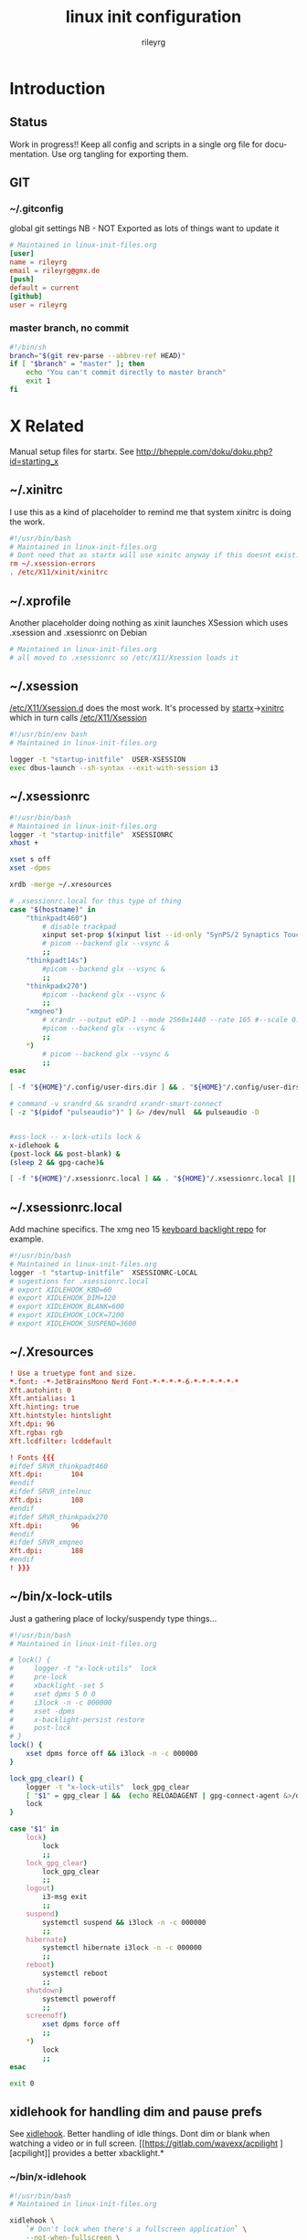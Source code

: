 #+TITLE: linux init  configuration
#+AUTHOR: rileyrg
#+EMAIL: rileyrg at g m x dot de

#+LANGUAGE: en
#+STARTUP: overview

#+EXPORT_FILE_NAME: README.md
#+OPTIONS: toc:nil

#+OPTIONS: ^:nil
#+EXCLUDE_TAGS: tasklist noexport
# do not export any sections marked as tasks unless TODO or DONE
#+OPTIONS: tasks:("TODO" "DONE")

#+PROPERTY: header-args:bash :tangle-mode (identity #o555)
#+PROPERTY: header-args:conf :tangle-mode (identity #o444)
#+PROPERTY: header-args:gpg :cache no :tangle-mode (identity #o600)
#+PROPERTY: export:md yes

* Introduction

** scratch :noexport:
   gah. just trying to find value of export file name
   #+begin_src emacs-lisp
     (defun org-global-props-key-re (key)
       "Construct a regular expression matching key and an optional plus and eating the spaces behind.
     Test for existence of the plus: (match-beginning 1)"
       (concat "^" (regexp-quote key) "\\(\\+\\)?[[:space:]]+"))

     (defun org-global-props (&optional buffer)
       "Get the plists of global org properties of current buffer."
       (with-current-buffer (or buffer (current-buffer))
         (org-element-map (org-element-parse-buffer) 'keyword (lambda (el) (when (string-equal (org-element-property :key el) "PROPERTY") (nth 1 el))))))

     (defun org-global-prop-value (key)
       "Get global org property KEY of current buffer.
     Adding up values for one key is supported."
       (let ((key-re (org-global-props-key-re key))
             (props (org-global-props))
             ret)
         (cl-loop with val for prop in props
                  when (string-match key-re (setq val (plist-get prop :value))) do
                  (setq
                   val (substring val (match-end 0))
                   ret (if (match-beginning 1)
                           (concat ret " " val)
                         val)))))
     (org-global-prop-value "EXPORT_FILE_NAME")
     (require 'org)
     (require 'org-element)

     (org-heading-components)
     (org-buffer-property-keys)
   #+end_src
** Status
   Work in progress!!
   Keep all config and scripts in a single org file for documentation. Use org tangling for exporting them.
** GIT
*** ~/.gitconfig
    :PROPERTIES:
    :header-args:bash: :tangle no
    :END:
    global git settings
    NB - NOT Exported as lots of things want to update it
    #+begin_src conf :tangle no
      # Maintained in linux-init-files.org
      [user]
      name = rileyrg
      email = rileyrg@gmx.de
      [push]
      default = current
      [github]
      user = rileyrg
    #+end_src
*** master branch, no commit
    :PROPERTIES:
    :ID:       61a6869c-68e0-4be9-b2ab-1254389118b0
    :END:
    #+begin_src bash :tangle ".git/hooks/pre-commit"
      #!/bin/sh
      branch="$(git rev-parse --abbrev-ref HEAD)"
      if [ "$branch" = "master" ]; then
          echo "You can't commit directly to master branch"
          exit 1
      fi
    #+end_src
** Tasks                                                           :noexport:
*** DONE purge all old branches
    CLOSED: [2021-01-11 Mo 01:36] SCHEDULED: <2021-01-10 Sun>
    :LOGBOOK:
    - State "DONE"       from "TODO"       [2021-01-11 Mo 01:36]
    - State "TODO"       from              [2021-01-10 Sun 09:32]
    :END:
* X Related
  Manual setup files for startx. See http://bhepple.com/doku/doku.php?id=starting_x
** ~/.xinitrc
   CLOSED: [2020-12-20 Sun 13:35]
   :LOGBOOK:
   - Note taken on [2020-12-20 Sun 13:35] \\
   startx will run this - so lets just run the system one
   - State "DONE"       from "TODO"       [2020-12-20 Sun 13:35]
   - Note taken on [2020-12-12 Sa 14:11] \\
   confused about xinitrc
   - State "TODO"       from              [2020-12-12 Sa 14:11]
   :END:
   I use this as a kind of placeholder to remind me that system xinitrc is doing the work.
   #+begin_src conf :tangle "DotFiles/.xinitrc"
     #!/usr/bin/bash
     # Maintained in linux-init-files.org
     # Dont need that as startx will use xinitc anyway if this doesnt exist.
     rm ~/.xsession-errors
     . /etc/X11/xinit/xinitrc
   #+end_src
** ~/.xprofile
   Another placeholder doing nothing as xinit launches XSession which uses .xsession and .xsessionrc on Debian
   #+begin_src bash :tangle "DotFiles/.xprofile"
     # Maintained in linux-init-files.org
     # all moved to .xsessionrc so /etc/X11/Xsession loads it

   #+end_src
** ~/.xsession
   :LOGBOOK:
   - State "TODO"       from "DONE"       [2020-12-31 Thu 10:56]
   - State "DONE"       from              [2020-12-31 Thu 10:56]
   - Note taken on [2020-12-31 Thu 10:54] \\
     find out why use dbus-luanch and why XSession doesnt do it
   - State "TODO"       from              [2020-12-31 Thu 10:54]
   :END:
   [[file:/etc/X11][/etc/X11/Xsession.d]] does the most work. It's processed by [[file:/usr/bin/startx::!/bin/sh][startx]]->[[file:/etc/X11/xinit/xinitrc::!/bin/sh][xinitrc]] which in turn calls [[file:/etc/X11/Xsession::!/bin/sh][/etc/X11/Xsession]]
   #+begin_src bash :tangle "DotFiles/.xsession"
     #!/usr/bin/env bash
     # Maintained in linux-init-files.org

     logger -t "startup-initfile"  USER-XSESSION
     exec dbus-launch --sh-syntax --exit-with-session i3
   #+end_src
** ~/.xsessionrc
   #+begin_src bash :tangle "DotFiles/.xsessionrc"
     #!/usr/bin/bash
     # Maintained in linux-init-files.org
     logger -t "startup-initfile"  XSESSIONRC
     xhost +

     xset s off
     xset -dpms

     xrdb -merge ~/.xresources

     # .xsessionrc.local for this type of thing
     case "$(hostname)" in
         "thinkpadt460")
             # disable trackpad
             xinput set-prop $(xinput list --id-only "SynPS/2 Synaptics TouchPad") "Device Enabled" 0
             # picom --backend glx --vsync &
             ;;
         "thinkpadt14s")
             #picom --backend glx --vsync &
             ;;
         "thinkpadx270")
             #picom --backend glx --vsync &
             ;;
         "xmgneo")
             # xrandr --output eDP-1 --mode 2560x1440 --rate 165 #--scale 0.8x0.8
             #picom --backend glx --vsync &
             ;;
         ,*)
             # picom --backend glx --vsync &
             ;;
     esac

     [ -f "${HOME}"/.config/user-dirs.dir ] && . "${HOME}"/.config/user-dirs.dir || true

     # command -v srandrd && srandrd xrandr-smart-connect
     [ -z "$(pidof "pulseaudio")" ] &> /dev/null  && pulseaudio -D


     #xss-lock -- x-lock-utils lock &
     x-idlehook &
     (post-lock && post-blank) &
     (sleep 2 && gpg-cache)&

     [ -f "${HOME}"/.xsessionrc.local ] && . "${HOME}"/.xsessionrc.local || true

   #+end_src
** ~/.xsessionrc.local
   Add machine specifics. The xmg neo 15 [[https://github.com/pobrn/ite8291r3-ctl][keyboard backlight repo]] for example.
   #+begin_src bash :tangle "no"
     #!/usr/bin/bash
     # Maintained in linux-init-files.org
     logger -t "startup-initfile"  XSESSIONRC-LOCAL
     # sugestions for .xsessionrc.local
     # export XIDLEHOOK_KBD=60
     # export XIDLEHOOK_DIM=120
     # export XIDLEHOOK_BLANK=600
     # export XIDLEHOOK_LOCK=7200
     # export XIDLEHOOK_SUSPEND=3600
   #+end_src
** ~/.Xresources
   #+begin_src conf :tangle "DotFiles/.Xresources"
     ! Use a truetype font and size.
     ,*.font: -*-JetBrainsMono Nerd Font-*-*-*-*-6-*-*-*-*-*-*
     Xft.autohint: 0
     Xft.antialias: 1
     Xft.hinting: true
     Xft.hintstyle: hintslight
     Xft.dpi: 96
     Xft.rgba: rgb
     Xft.lcdfilter: lcddefault

     ! Fonts {{{
     #ifdef SRVR_thinkpadt460
     Xft.dpi:       104
     #endif
     #ifdef SRVR_intelnuc
     Xft.dpi:       108
     #endif
     #ifdef SRVR_thinkpadx270
     Xft.dpi:       96
     #endif
     #ifdef SRVR_xmgneo
     Xft.dpi:       188
     #endif
     ! }}}

   #+end_src
** ~/bin/x-lock-utils
   Just a gathering place of locky/suspendy type things...
   #+begin_src bash :tangle "~/bin/x-lock-utils"
     #!/usr/bin/bash
     # Maintained in linux-init-files.org

     # lock() {
     #     logger -t "x-lock-utils"  lock
     #     pre-lock
     #     xbacklight -set 5
     #     xset dpms 5 0 0
     #     i3lock -n -c 000000
     #     xset -dpms
     #     x-backlight-persist restore
     #     post-lock
     # }
     lock() {
         xset dpms force off && i3lock -n -c 000000
     }

     lock_gpg_clear() {
         logger -t "x-lock-utils"  lock_gpg_clear
         [ "$1" = gpg_clear ] &&  (echo RELOADAGENT | gpg-connect-agent &>/dev/null )
         lock
     }

     case "$1" in
         lock)
             lock
             ;;
         lock_gpg_clear)
             lock_gpg_clear
             ;;
         logout)
             i3-msg exit
             ;;
         suspend)
             systemctl suspend && i3lock -n -c 000000
             ;;
         hibernate)
             systemctl hibernate i3lock -n -c 000000
             ;;
         reboot)
             systemctl reboot
             ;;
         shutdown)
             systemctl poweroff
             ;;
         screenoff)
             xset dpms force off
             ;;
         ,*)
             lock
             ;;
     esac

     exit 0
   #+end_src
** xidlehook for handling dim and pause prefs
   See [[https://github.com/jD91mZM2/xidlehook][xidlehook]]. Better handling of idle things. Dont dim or blank when watching a video or in full screen.
   [[https://gitlab.com/wavexx/acpilight
   ][acpilight]] provides a better xbacklight.*
*** ~/bin/x-idlehook
    #+begin_src bash :tangle "~/bin/x-idlehook"
      #!/usr/bin/bash
      # Maintained in linux-init-files.org

      xidlehook \
          `# Don't lock when there's a fullscreen application` \
          --not-when-fullscreen \
          `# Don't lock when there's audio playing` \
          --not-when-audio \
          --timer ${XIDLEHOOK_KBD:-60}\
          'pre-blank' \
          'post-blank' \
          --timer ${XIDLEHOOK_DIM:-60}\
          'xbacklight -set 5' \
          'post-blank' \
          --timer ${XIDLEHOOK_BLANK:-60}\
          'xset dpms force off' \
          'post-blank' # \
          # --timer ${XIDLEHOOK_LOCK:-2400}\
          # '(pre-lock && x-lock-utils lock)' \
          # '(post-blank && post-lock)' \
          # --timer ${XIDLEHOOK_SUSPEND:-3600}\
          # 'systemctl suspend' \
          # ''
    #+end_src
** ~/bin/rnv
   enable force of nvidia driver - run with nvidia
   #+begin_src bash :tangle "~/bin/rnv"
     #!/usr/bin/bash
     # Maintained in linux-init-files.org
     __NV_PRIME_RENDER_OFFLOAD=1 __GLX_VENDOR_LIBRARY_NAME=nvidia ${@}
   #+end_src
** ~/bin/x-backlight-persist
   Save and restore backlight values
   #+begin_src bash :tangle "~/bin/x-backlight-persist"
     #!/usr/bin/bash
     # Maintained in linux-init-files.org

     save() {
         l=$(xbacklight -get);
         echo  $l > ~/.x-backlight-persist
         echo $l
     }

     get() {
         if command -v brightnessctl; then
             echo $(brightnessctl g)
         else
             echo $(xbacklight -get);
         fi
     }

     restore() {
         b=100
         [ -f ~/.x-backlight-persist ] && read b < ~/.x-backlight-persist
         xbacklight -set $b
         echo $b
     }

     case "$1" in
         save)
             command -v brightnessctl && brightnessctl -s && exit 0
             save
             [ -n "$2" ] && xbacklight -set "$2"
             ;;
         restore)
             command -v brightnessctl && brightnessctl -r && exit 0
             restore
             ;;
         get)
             get
             ;;
         ,*)
             save
             ;;
     esac

     exit 0

   #+end_src

** xrandr monitor related
   Differnt monitors have different resolutions and hence DPI
*** utility functions

**** xrandr-dpi-calc
     org code block to calculate the DPI - pass inWidth as width in inches, else cmWidth as.... yay!
     #+name: xrandr-dpi-calc
     #+begin_src emacs-lisp :var xRes=1920 inWidth=0 cmWidth=28
       (let*((inWidth (or (if (eq inWidth 0)(/ cmWidth 2.54) inWidth )))
             (dpi (/ xRes inWidth)))
         (setq rgr/monitor-DPI dpi)
         (format "DPI of %.1f inch width screen with a horizontal pixel count of %d is: %d"
                 inWidth xRes dpi))
     #+end_src

     #+RESULTS: xrandr-dpi-calc
     : DPI of 11.0 inch width screen with a horizontal pixel count of 1920 is: 174

**** xrandr-connected-active
     #+begin_src bash :tangle "~/bin/xrandr-connected-active"
       #!/usr/bin/bash
       # Maintained in linux-init-files.org
       XRANDR_CONNECTED_ACTIVE="$(xrandr --listactivemonitors | tail -n +2  | awk '{print $4}')"
       echo "$XRANDR_CONNECTED_ACTIVE"
     #+end_src
**** ~/bin/xrandr-connected
     list connected ids
     #+begin_src bash :tangle "~/bin/xrandr-connected"
       #!/usr/bin/bash
       # Maintained in linux-init-files.org
       export XRANDR_CONNECTED=$(xrandr -q | grep -iw "connected" | awk '{print $1}')
       echo "$XRANDR_CONNECTED"
     #+end_src
**** ~/bin/xrandr-connected-first
     return the id of the first display reported by xrandr
     #+begin_src bash :tangle "~/bin/xrandr-connected-first"
       #!/usr/bin/bash
       # Maintained in linux-init-files.org
       xrandr-connected | head -n 1 | awk '{print $1}'
     #+end_src

     #+RESULTS:
     : eDP1

**** ~/bin/xrandr-disconnected
     list disconnected
     #+begin_src bash :tangle "~/bin/xrandr-disconnected"
       #!/usr/bin/bash
       # Maintained in linux-init-files.org
       xrandr -q | grep -w "disconnected" | awk '{print $1}'
     #+end_src

**** ~/bin/xrandr-disconnected-off
     turn off all disconnected
     #+begin_src bash :tangle "~/bin/xrandr-disconnected-off"
       #!/usr/bin/bash
       # Maintained in linux-init-files.org
       xargs -I {} xrandr --output {} --off <<< $(xrandr-disconnected)
     #+end_src

**** ~/bin/xrandr-connected-external
     #+begin_src bash :tangle "~/bin/xrandr-connected-external"
       #!/usr/bin/bash
       # Maintained in linux-init-files.org
       export XRANDR_EXTERNAL="$(xrandr-connected | awk '{print $1}' | grep -i "^[hdmi|d]" | head -n 1)"
       echo "$XRANDR_EXTERNAL"
     #+end_src
**** ~/bin/xrandr-connected-primary
     :PROPERTIES:
     :ID:       c58034ed-1c87-4740-aa7d-256676b74926
     :END:
     set the primary display to  arg1 else set first in list thats on
     #+begin_src bash :tangle "~/bin/xrandr-connected-primary"
       #!/usr/bin/bash
       # Maintained in linux-init-files.org
       primary="${1-$(xrandr-connected-active|head -n 1)}"
       existingprimary="$(xrandr -q | grep -w "primary" | awk '{print $1}')"
       [ "${existingprimary}" != "${primary}" ] &&
           xrandr --output "${primary}" --primary
       echo "${primary}"
     #+end_src
**** ~/bin/xrandr-laptop-id
     :PROPERTIES:
     :ID:       207b09f0-f98d-4c5f-bd55-07262cb092d9
     :END:
     #+begin_src bash :tangle ~/bin/xrandr-laptop-id
       xrandr-connected | grep -i "^[el]"
     #+end_src
**** ~/bin/xrandr-laptop
     :PROPERTIES:
     :ID:       0a82acba-d53d-453a-8ab9-f1ab8233b093
     :END:
     #+begin_src bash :tangle "~/bin/xrandr-laptop"
       #!/usr/bin/bash
       # Maintained in linux-init-files.org
       on=${1:-"on"}
       l="$(xrandr-laptop-id)"
       if [ -z "$l" ]; then
           echo "No laptop screen detected."
       else
           if [ "$on" = "off" ]; then
               # echo "Turning off "${l}"."
               # xrandr --output "$l" --off
               e="$(xrandr-connected-external)"
               if [ -z "$e"]; then
                   echo "No external monitor so not turning off laptop"
               else
                   echo "Mirroring laptop ${l} to external ${e} since turning it off causés X to move at a snail's pace"
                   xrandr --output "${e}" --same-as "${l}"
               fi
           else
               echo "Turning on "${l}"."
               xrandr-smart-connect
           fi
       fi
     #+end_src
      :LOGBOOK:
      - State "TODO"       from              [2021-03-15 Mon 17:40]
      :END:
**** ~/bin/xrandr-multi
     #+name: xrandr-multi
     #+begin_src bash :tangle ~/bin/xrandr-multi
       #!/usr/bin/bash
       # Maintained in linux-init-files.org
       on=${1:-"on"}
       as_primary=${2:-"yes"}
       extmonitor=$(xrandr-connected-external | head -n 1)
       first=$(xrandr-connected-first)
       if [ ! -z "$extmonitor" ] && [ "$extmonitor" != "$first" ]; then
           echo "Detected 2nd monitor $extmonitor"
           if [ "$on" = "on" ]; then
               echo "Turning on $extmonitor"
               xrandr --output "$extmonitor" --auto  --right-of "$first" &> /dev/null;
               if [ "${as_primary}" = "yes" ]; then
                   xrandr --output "${extmonitor}" --primary
               else
                   xrandr-connected-primary
               fi
           else
               echo "Turning off  $extmonitor"
               xrandr --output "$extmonitor" --off  &> /dev/null;
               xrandr-connected-primary "$(xrandr-laptop-id)"  &> /dev/null
           fi
       else
           echo "no addtional external monitors detected so turning off all disconnected anyway..."
           xrandr-disconnected-off
       fi

     #+end_src

**** ~/bin/xrandr-mancave
     #+name: xrandr-mancave
     #+begin_src bash :tangle ~/bin/xrandr-mancave
       #!/usr/bin/bash
       # Maintained in linux-init-files.org
       on=${1:-"on"}
       connected=${2:-$(xrandr-connected-external | head -n 1)}
       laptop=$(xrandr-laptop-id)
       if  [ -z "$connected" ] ;then
           echo "Not connected to external monitor so making laptop primary"
           xrandr-connected-primary
       else
           if [ "$on" = "on" ]; then
               xrandr --output "$laptop"  --off
               xrandr --output "$connected" --mode 2560x1440  --rate 74.6 --primary --dpi "108"
               xrandr --output "$laptop"  --right-of "$connected" --auto # --scale "${scale:-"1x1"}"
           else
               xrandr-multi off
           fi
       fi
     #+end_src

**** ~/bin/xrandr-smart-connect
     connect to richie's monitors by default if we can
     #+begin_src bash :tangle ~/bin/xrandr-smart-connect
       #!/usr/bin/bash
       # Maintained in linux-init-files.org
       # turn off call disconnected displays
       xrandr-disconnected-off
       # try and ID the display connected and act accordingly
       connectedmodestring="$(xrandr -q | grep -A 1 -w "connected" | grep -A 1 -i "^[hd||d]" | tail -n 1 | awk '{print $1}')"
       if [ ! -z "$connectedmodestring" ]; then
           case "$connectedmodestring" in
               ,*2560*)
                   xrandr-mancave on
                   ;;
               ,*)
                   xrandr-multi on
                   ;;
           esac
       else
           xrandr-multi off
       fi
     #+end_src

**** connect/disconnect daemon
     Note these are not used now in favour of the [[https://github.com/jceb/srandrd][srandr]] daemon
***** ~/bin/xrandr-smart-connect-daemon
      #+begin_src bash :tangle ~/bin/xrandr-smart-connect-daemon
        #!/usr/bin/bash
        # Maintained in linux-init-files.org
        while true; do
            sleep 5
            [ -z "$(pidof "steam")" ] && xrandr-smart-connect &> /dev/null
        done


      #+end_src

***** ~/bin/xrandr-smart-connect-daemon-run
      #+begin_src bash :tangle ~/bin/xrandr-smart-connect-daemon-run
        #!/usr/bin/bash
        # Maintained in linux-init-files.org
        if pidof -x xrandr-smart-connect-daemon &> /dev/null; then
            echo "$0 already running."
            exit 1;
        fi
        xrandr-smart-connect-daemon &
      #+end_src

*** x270

    #+CALL: xrandr-dpi-calc(cmWidth=28,xRes=1920)

    #+RESULTS:
    : DPI of 11.0 inch width screen with a horizontal pixel count of 1920 is: 174

***** ~/bin/xrandr-x270-bigtv
      #+name: xrandr-x270-bigtv
      #+begin_src bash :tangle ~/bin/xrandr-x270-bigtv
        #!/usr/bin/bash
        # Maintained in linux-init-files.org
        xrandr-multi "$@"
      #+end_src

***** ~/bin/xrandr-x270-mancave

      #+CALL: xrandr-dpi-calc(cmWidth=60,xRes=2560)

      #+RESULTS:
      : DPI of 23.6 inch width screen with a horizontal pixel count of 2560 is: 108


      #+begin_src bash :tangle ~/bin/xrandr-x270-mancave
        #!/usr/bin/bash
        # Maintained in linux-init-files.org
        xrandr-mancave "$@"
      #+end_src

*** XMG Neo 15

***** ~/bin/xrandr-xmgneo-bigtv
      #+name: xrandr-xmgneo-bigtv
      #+begin_src bash :tangle ~/bin/xrandr-xmgneo-bigtv
        #!/usr/bin/bash
        # Maintained in linux-init-files.org
        xrandr-multi on "$@"
      #+end_src


***** ~/bin/xrandr-xmgneo-mancave

      #+CALL: xrandr-dpi-calc(cmWidth=60,xRes=2560)

      #+RESULTS:
      : DPI of 23.6 inch width screen with a horizontal pixel count of 2560 is: 108

      #+begin_src bash :tangle ~/bin/xrandr-xmgneo-mancave
        #!/usr/bin/bash
        # Maintained in linux-init-files.org
        dpi=188 xrandr-mancave "$@"
      #+end_src



* User system services
*** gpg-agent
    If using startx on debian this is taken care of by the system XSession loading everyhing in /etc/X11/Xsession.d.
    see [[file:/usr/share/doc/gnupg/examples][/usr/share/doc/gnupg/examples]]

* Bash Startup Files
  https://linuxize.com/post/bashrc-vs-bash-profile/
,----
|   Bash Startup Files
|   When invoked as an interactive login shell, Bash looks for the /etc/profile file, and if the file exists , it runs the commands listed in the file. Then Bash searches for ~/.bash_profile, ~/.bash_login, and ~/.profile files, in the listed order, and executes commands from the first readable file found.
|
|   When Bash is invoked as an interactive non-login shell, it reads and executes commands from ~/.bashrc, if that file exists, and it is readable.
|
|   Difference Between .bashrc and .bash_profile
|   .bash_profile is read and executed when Bash is invoked as an interactive login shell, while .bashrc is executed for an interactive non-login shell.
|
|   Use .bash_profile to run commands that should run only once, such as customizing the $PATH environment variable .
|
|   Put the commands that should run every time you launch a new shell in the .bashrc file. This include your aliases and functions , custom prompts, history customizations , and so on.
|   Typically, ~/.bash_profile contains lines like below that source the .bashrc file. This means each time you log in to the terminal, both files are read and executed.
|
|   if [ -f ~/.bashrc ]; then
|   . ~/.bashrc
|   fi
|   Copy
|   Most Linux distributions are using ~/.profile instead of ~/.bash_profile. The ~/.profile file is read by all shells, while ~/.bash_profile only by Bash.
|
|   If any startup file is not present on your system, you can create it.
`----


**  ~/.profile
   :PROPERTIES:
   :ID:       a0ce8c14-82b5-468b-b942-5ca9cdc4d832
   :END:

   #+begin_src bash :tangle "DotFiles/.profile"
     # Maintained in linux-init-files.org
     logger -t "startup-initfile"  PROFILE

     # ~/.profile: executed by the command interpreter for login shells.
     # This file is not read by bash(1), if ~/.bash_profile or ~/.bash_login
     # exists.
     # see /usr/share/doc/bash/examples/startup-files for examples.
     # the files are located in the bash-doc package.

     # the default umask is set in /etc/profile; for setting the umask
     # for ssh logins, install and configure the libpam-umask package.
     #umask 022


     export PRINTER="EPSON_XP-820_Series"

     export PROMPT_COMMAND='history -a'

     export ALTERNATE_EDITOR=""
     export EDITOR="emacsclient -t"
     export VISUAL="emacsclient -c"

     export HISTSIZE=2056
     export HISTCONTROL=ignoreboth:erasedups

     # export PKG_CONFIG_PATH=${PKG_CONFIG_PATH}:/usr/lib/x86_64-linux-gnu/pkgconfig:/usr/share/pkgconfig

     export ARDUINO_SDK_PATH="${HOME}"/Dropbox/homefiles/development/arduino/arduinoSDK
     export CMAKE_EXPORT_COMPILE_COMMANDS=1

     export RIPGREP_CONFIG_PATH="${HOME}"/.ripgreprc

     #alias man=eman

     export PATH="${HOME}/bin":"${HOME}/.local/bin":"${HOME}/.emacs.d/bin":"${HOME}/.cargo/bin":"./node_modules/.bin":"${PATH}"

     export SSH_AUTH_SOCK="$(gpgconf --list-dirs agent-ssh-socket)"
     export USE_GPG_FOR_SSH="yes" # used in xsession

     if [ -z "$XDG_CONFIG_HOME" ]
     then
         export XDG_CONFIG_HOME="$HOME/.config"
     fi


   #+end_src

** ~/.bash_profile
   :PROPERTIES:
   :ID:       606c1aee-d313-42f6-a174-3f9e9fa97548
   :END:

   #+begin_src bash :tangle "DotFiles/.bash_profile"
     #!/usr/bin/bash
     # Maintained in linux-init-files.org
     logger -t "startup-initfile"  BASH_PROFILE

     [ -f ~/.profile ] && . ~/.profile || true
     [ -f ~/.bashrc ] && . ~/.bashrc || true

     ## this bit sucks. start mbsync,time manually if enrypted homedir else it doesnt work
     systemctl is-active --user mbsync.timer || systemctl --user start mbsync.timer
     dropbox-start-once async
   #+end_src
** ~/.bashrc
   #+begin_src bash :tangle "DotFiles/.bashrc"
     #!/usr/bin/bash
     # Maintained in linux-init-files.org
     logger -t "startup-initfile"  BASHRC
     # ~/.bashrc: executed by bash(1) for non-login shells.
     # see /usr/share/doc/bash/examples/startup-files (in the package bash-doc)
     # for examples

     # If not running interactively, don't do anything
     [ -z "$PS1" ] && return

     # check the window size after each command and, if necessary,
     # update the values of LINES and COLUMNS.
     shopt -s checkwinsize

     # set variable identifying the chroot you work in (used in the prompt below)
     if [ -z "$debian_chroot" ] && [ -r /etc/debian_chroot ]; then
         debian_chroot=$(cat /etc/debian_chroot)
     fi

     # set a fancy prompt (non-color, unless we know we "want" color)
     case "$TERM" in
         dumb) color_prompt=no;;
         xterm-256color) color_prompt=no;;
         ,*) color_prompt=no
            ;;
     esac

     if [ -n "$force_color_prompt" ]; then
         if [ -x /usr/bin/tput ] && tput setaf 1 >&/dev/null; then
             # We have color support; assume it's compliant with Ecma-48
             # (ISO/IEC-6429). (Lack of such support is extremely rare, and such
             # a case would tend to support setf rather than setaf.)
             color_prompt=yes
         else
             color_prompt=no
         fi
     fi

     if [ -f /etc/bash_completion ]; then
         . /etc/bash_completion
     fi

     stty -ixon

     GPG_TTY=$(tty)
     export GPG_TTY

     [ -f ~/.fzf.bash ] && source ~/.fzf.bash

   #+end_src

* ZSH Related
** ~/.config/zsh/.zshrc
   #+begin_src bash :tangle "~/.config/zsh/.zshrc"
     # Maintained in linux-init-files.org
     logger -t "startup-initfile"  ZSHRC
     [[ $TERM == "dumb" ]] && unsetopt zle && PS1='$ ' && return
     export TERM="xterm-256color"
     # Path to your oh-my-zsh installation.
     export ZSH="${XDG_CONFIG_HOME}/zsh/oh-my-zsh"

     if [ -n "$SSH_CLIENT" ] || [ -n "$SSH_TTY" ]; then
         ZSH_TMUX_AUTOSTART=false
     else
         ZSH_TMUX_AUTOSTART=true
     fi

     # turn off auto tmux start
     ZSH_TMUX_AUTOSTART=false

     ZSH_TMUX_AUTOSTART_ONCE=true
     ZSH_TMUX_AUTOCONNECT=true
     ZSH_TMUX_AUTOQUIT=true

     # Set name of the theme to load --- if set to "random", it will
     # load a random theme each time oh-my-zsh is loaded, in which case,
     # to know which specific one was loaded, run: echo $RANDOM_THEME
     # See https://github.com/robbyrussell/oh-my-zsh/wiki/Themes

     # POWERLEVEL9K_MODE='nerdfont-complete'
     POWERLEVEL9K_MODE='awesome-fontconfig'
     ZSH_THEME="powerlevel9k/powerlevel9k"

     # ZSH_THEME="agnoster"

     # Set list of themes to pick from when loading at random
     # Setting this variable when ZSH_THEME=random will cause zsh to load
     # a theme from this variable instead of looking in ~/.oh-my-zsh/themes/
     # If set to an empty array, this variable will have no effect.
     # ZSH_THEME_RANDOM_CANDIDATES=( "robbyrussell" "agnoster" )

     # Uncomment the following line to use case-sensitive completion.
     # CASE_SENSITIVE="true"

     # Uncomment the following line to use hyphen-insensitive completion.
     # Case-sensitive completion must be off. _ and - will be interchangeable.
     # HYPHEN_INSENSITIVE="true"

     # Uncomment the following line to disable bi-weekly auto-update checks.
     # DISABLE_AUTO_UPDATE="true"

     # Uncomment the following line to change how often to auto-update (in days).
     # export UPDATE_ZSH_DAYS=13

     # Uncomment the following line to disable colors in ls.
     # DISABLE_LS_COLORS="true"

     # Uncomment the following line to disable auto-setting terminal title.
     # DISABLE_AUTO_TITLE="true"

     # Uncomment the following line to enable command auto-correction.
     # ENABLE_CORRECTION="true"

     # Uncomment the following line to display red dots whilst waiting for completion.
     # COMPLETION_WAITING_DOTS="true"

     # Uncomment the following line if you want to disable marking untracked files
     # under VCS as dirty. This makes repository status check for large repositories
     # much, much faster.
     # DISABLE_UNTRACKED_FILES_DIRTY="true"

     # Uncomment the following line if you want to change the command execution time
     # stamp shown in the history command output.
     # You can set one of the optional three formats:
     # "mm/dd/yyyy"|"dd.mm.yyyy"|"yyyy-mm-dd"
     # or set a custom format using the strftime function format specifications,
     # see 'man strftime' for details.
     # HIST_STAMPS="mm/dd/yyyy"

     # Would you like to use another custom folder than $ZSH/custom?
     # ZSH_CUSTOM=/path/to/new-custom-folder

     # Which plugins would you like to load?
     # Standard plugins can be found in ~/.oh-my-zsh/plugins/*
     # Custom plugins may be added to ~/.oh-my-zsh/custom/plugins/
     # Example format: plugins=(rails git textmate ruby lighthouse)
     # Add wisely, as too many plugins slow down shell startup.
     plugins=(
         zsh-autosuggestions
         dotenv
         vi-mode
         tmux
         safe-paste
         colored-man-pages
         git
         zsh-syntax-highlighting
     )
     HISTFILE=${XDG_CONFIG_HOME}/zsh/.zsh_history_$HOST

     setopt EXTENDED_HISTORY
     setopt SHARE_HISTORY
     setopt HIST_IGNORE_SPACE
     setopt HIST_FIND_NO_DUPS
     setopt HIST_BEEP


     source $ZSH/oh-my-zsh.sh

     # User configuration
     setopt extended_glob
     bindkey "^[[5~" history-beginning-search-backward
     bindkey "^[[6~" history-beginning-search-forward

     # Set personal aliases, overriding those provided by oh-my-zsh libs,
     # plugins, and themes. Aliases can be placed here, though oh-my-zsh
     # users are encouraged to define aliases within the ZSH_CUSTOM folder.
     # For a full list of active aliases, run `alias`.
     #
     # Example aliases
     # alias zshconfig="mate ~/.zshrc"
     # alias ohmyzsh="mate ~/.oh-my-zsh"
     #
     # GREP_OPTIONS="--color=never"
     POWERLEVEL9K_SHORTEN_DIR_LENGTH=1
     # DEFAULT_USER means we dont show user and host in normal shell prompt
     DEFAULT_USER=$USER
     [ -f ~/.fzf.zsh ] && source ~/.fzf.zsh
   #+end_src
** ~/.config/zsh/.zlogin
   #+begin_src bash :tangle "~/.config/zsh/.zlogin"
     # Maintained in linux-init-files.org
     logger -t "startup-initfile"  ZLOGIN
     # [ -s "$HOME/.rvm/scripts/rvm" ] && source "$HOME/.rvm/scripts/rvm" # Load RVM into a shell session *as a function*
   #+end_src
** zprofile
**** ~/.config/zsh/.zprofile
     #+begin_src bash :tangle "~/.config/zsh/.zprofile"
       # Maintained in linux-init-files.org
       logger -t "startup-initfile"  ZPROFILE
       if [ -f ~/.profile ]; then
           emulate sh -c '. ~/.profile'
       fi
     #+end_src
**** etc/zsh/zprofile
     #+begin_src bash :tangle "etc/zsh/zshprofile"
       # Maintained in linux-init-files.org
       # /etc/zsh/zprofile: system-wide .zprofile file for zsh(1).
       #
       # This file is sourced only for login shells (i.e. shells
       # invoked with "-" as the first character of argv[0], and
       # shells invoked with the -l flag.)
       #
       # Global Order: zshenv, zprofile, zshrc, zlogin
       logger -t "startup-initfile"  ETC-ZPROFILE
     #+end_src
** zshenv
**** etc/zsh/zshenv
     #+begin_src bash :tangle "etc/zsh/zshenv"
       # Maintained in linux-init-files.org
       logger -t "startup-initfile"  ETC-ZSHENV
       if [[ -z "$PATH" || "$PATH" == "/bin:/usr/bin" ]]
       then
           export PATH="/usr/local/bin:/usr/bin:/bin:/usr/games"
           if [ -f /etc/profile ]; then
               emulate sh -c '. /etc/profile'
           fi
       fi
     #+end_src
**** ~/.config/zsh/.zshenv
     Link this into $HOME
     #+begin_src bash :tangle "~/.config/zsh/.zshenv"
       # Maintained in linux-init-files.org
       logger -t "startup-initfile"  ZSHENV
       if [ -z "$XDG_CONFIG_HOME" ] && [ -d "$HOME/.config" ]
       then
           export XDG_CONFIG_HOME="$HOME/.config"
       fi

       if [ -d "$XDG_CONFIG_HOME/zsh" ]
       then
           export ZDOTDIR="$XDG_CONFIG_HOME/zsh"
       fi
     #+end_src
** Oh-My-Zsh Related
   Directory is [[file:.oh-my-zsh/][here]].
**** Aliases ~/.config/zsh/oh-my-zsh/custom/aliases.zsh
     #+begin_src conf :tangle "~/.config/zsh/oh-my-zsh/custom/aliases.zsh"
       # Maintained in linux-init-files.org
       alias grep="grep -n --color"
       alias hg='history|grep'
     #+end_src

**** Functions ~/.config/zsh/oh-my-zsh/custom/functions.zsh
     #+begin_src bash :tangle "~/.config/zsh/oh-my-zsh/custom/functions.zsh"
       mkc () {
           mkdir -p "$@" && cd "$@" #create full path and cd to it

       }
     #+end_src
* Path
**  ~/bin/add-user-paths
   #+begin_src bash  :tangle "~/bin/add-user-paths"
     # Maintained in linux-init-files.org
     logger -t "startup-initfile"  ADD_USER_PATHS
     #export PATH="${HOME}/bin:$HOME/.local/bin:${HOME}/.cargo/bin:./node_modules/.bin:$PATH"
   #+end_src
* Tmux                                                                 :tmux:
** ~/.tmux.conf
   :PROPERTIES:
   :header-args:conf: :tangle "DotFiles/.tmux.conf"
   :ID:       639d3b72-c669-415e-b141-606764cc7b75
   :END:
*** start
    #+begin_src conf
      # Maintained in linux-init-files.org
      # Change the prefix key to C-a
    #+end_src
*** styles
    #+begin_src conf
      set-option -g status on
      set-option -g status-interval 1
      set-option -g status-justify centre
      set-option -g status-keys vi
      set-option -g status-position bottom
      set-option -g status-style fg=colour136,bg=colour235
      set-option -g status-left-length 20
      set-option -g status-left-style default
      set-option -g status-left "#[fg=green]#H #[fg=black]• #[fg=green,bright]#(uname -r)#[default]"
      set-option -g status-right-length 140
      set-option -g status-right-style default
      set-option -g status-right "#[fg=green,bg=default,bright]#(tmux-mem-cpu-load) "
      set-option -ag status-right "#[fg=red,dim,bg=default]#(uptime | cut -f 4-5 -d ' ' | cut -f 1 -d ',') "
      set-option -ag status-right " #[fg=white,bg=default]%a%l:%M:%S %p#[default] #[fg=blue]%Y-%m-%d"
      set-window-option -g window-status-style fg=colour244
      set-window-option -g window-status-style bg=default
      set-window-option -g window-status-current-style fg=colour166
      set-window-option -g window-status-current-style bg=default

      set-option -g default-shell /bin/zsh

    #+end_src
*** keys
    #+begin_src conf
      set -g prefix C-a
      unbind C-b
      bind C-a send-prefix

      set -g pane-border-format "#{pane_index} #{pane_title} tty:#{pane_tty}"
      set -g pane-border-status bottom

      # reload tmux config
      bind r source-file ~/.tmux.conf \; display-message "Config reloaded..."

      # To copy, left click and drag to highlight text in yellow,
      # once you release left click yellow text will disappear and will automatically be available in clibboard
      # # Use vim keybindings in copy mode
      setw -g mode-keys vi

      bind -T copy-mode-vi Enter send-keys -X copy-pipe-and-cancel "xclip -i -f -selection primary | xclip -i -selection clipboard"
      bind -T copy-mode-vi MouseDragEnd1Pane send-keys -X copy-pipe-and-cancel "xclip -i -f -selection primary | xclip -i -selection clipboard"
      bind -T copy-mode-vi C-j send-keys -X copy-pipe-and-cancel "xclip -i -f -selection primary | xclip -i -selection clipboard"

      # Some extra key bindings to select higher numbered windows
      bind F1 selectw -t:10
      bind F2 selectw -t:11
      bind F3 selectw -t:12
      bind F4 selectw -t:13
      bind F5 selectw -t:14
      bind F6 selectw -t:15
      bind F7 selectw -t:16
      bind F8 selectw -t:17
      bind F9 selectw -t:18
      bind F10 selectw -t:19
      bind F11 selectw -t:20
      bind F12 selectw -t:21

      # A key to toggle between smallest and largest sizes if a window is visible in
      # multiple places
      bind F set -w window-size

      # Keys to toggle monitoring activity in a window and the synchronize-panes option
      bind m set monitor-activity
      bind y set synchronize-panes\; display 'synchronize-panes #{?synchronize-panes,on,off}'

      bind K kill-session
      bind x kill-pane
      bind X kill-pane -a
      bind c command-prompt -p "window name:" "new-window; rename-window '%%'"
      new -d -s0
      # neww -d -nemacs 'exec emacsclient -nw ~/.emacs.d/linux-init/inits.org'
      # setw -t0:1 aggressive-resize on
      # neww -d  -nhtop 'exec htop'

      # Use Alt-arrow keys without prefix key to switch panes
      bind -n M-Left select-pane -L
      bind -n M-Right select-pane -R
      bind -n M-Up select-pane -U
      bind -n M-Down select-pane -D

      set -g mouse on
      set -g @yank_selection 'clipboard' # 'primary' or 'secondary' or 'clipboard'
      set -g @yank_selection_mouse 'clipboard' # or 'primary' or 'secondary'
      # List of plugins
      set -g @plugin 'tmux-plugins/tpm'
      set -g @plugin 'tmux-plugins/tmux-sensible'
      set -g @plugin 'tmux-plugins/tmux-yank'
      set -g @plugin 'tmux-plugins/tmux-resurrect'

      run -b '~/.tmux/plugins/tpm/tpm'

    #+end_src
** ~/bin/tmux-current-session
   #+begin_src bash :tangle ~/bin/tmux-current-session
     #!/usr/bin/bash
     # Maintained in linux-init-files.org
     echo "$(tmux list-panes -t "$TMUX_PANE" -F '#S' | head -n1)"
   #+end_src
** ~/bin/tmux-pane-tty
   Written to find the tty for a pane in order to redirect gef context source to a voltron pane
   #+begin_src bash :tangle ~/bin/tmux-pane-tty
     #!/usr/bin/bash
     #Maintained in linux-init-files.org
     session="${1:-""}"
     [ -z ${session} ] && exit 1
     pane_index="${2:-0}"
     window="${3:-0}"
     tmux list-panes -t "${session}:${window}" -F 'pane_index:#{pane_index} #{pane_tty}' | awk '/pane_index:'"${pane_index}"'/ {print $2 }'
   #+end_src
* I3 window manager                                                 :i3:i3wm:
** i3wm config
   :PROPERTIES:
   :header-args:conf: :tangle "~/.config/i3/config"
   :ID:       834da4bb-cc3f-4b6d-8201-c04c0d07981d
   :END:
*** general
    #+begin_src conf
      # Maintained in linux-init-files.org
      # This file has been auto-generated by i3-config-wizard(1).
      # It will not be overwritten, so edit it as you like.
      #
      # Should you change your keyboard layout some time, delete
      # this file and re-run i3-config-wizard(1).
      #

      # i3 config file (v4)
      #
      # Please see https://i3wm.org/docs/userguide.html for a complete reference!

      set $mod Mod4

      focus_follows_mouse yes
      mouse_warping none

      # start a terminal
      # Use Mouse+$mod to drag floating windows to their wanted position
      floating_modifier $mod
      # kill focused window
      bindsym $mod+q kill

      # Font  for window titles. Will also be used by the bar unless a different font
      # is used in the bar {} block below.
      font pango:monospace 8
      # font pango:JetBrains Mono 6
      # This font is widely installed, provides lots of unicode glyphs, right-to-left
      # text rendering and scalability on retina/hidpi displays (thanks to pango).

      # The combination of xss-lock, nm-applet and pactl is a popular choice, so
      # they are included here as an example. Modify as you see fit.

      # xss-lock grabs a logind suspend inhibit lock and will use i3lock to lock the
      # screen before suspend. Use loginctl lock-session to lock your screen.
      # ***moved to xprofile
      # exec --no-startup-id xss-lock --transfer-sleep-lock -- x-lock-utils lock
      # NetworkManager is the most popular way to manage wireless networks on Linux,
      # and nm-applet is a desktop environment-independent system tray GUI for it.
      # ***moved to xprofile
      # exec --no-startup-id nm-applet

      # workspace_layout <default|stacking|tabbed>
      workspace_layout default

      # start dmenu (a program launcher)
      # bindsym $mod+d exec dmenu_run
      # There also is the (new) i3-dmenu-desktop which only displays applications
      # shipping a .desktop file. It is a wrapper around dmenu, so you need that
      # installed.
      # bindsym $mod+d exec --no-startup-id i3-dmenu-desktop

      # reload the configuration file
      bindsym $mod+Shift+c reload
      # restart i3 inplace (preserves your layout/session, can be used to upgrade i3)
      bindsym $mod+Shift+r restart

    #+end_src
*** i3 autostart
    #+begin_src conf
      exec --no-startup-id feh --image-bg black  --bg-fill ~/Pictures/Wallpapers/current
      exec --no-startup-id nm-applet
    #+end_src
*** i3 workspace
    #+begin_src conf
      # change focus
      bindsym $mod+o focus left
      bindsym $mod+j focus left
      bindsym $mod+k focus down
      bindsym $mod+l focus up
      bindsym $mod+odiaeresis focus right

      # alternatively, you can use the cursor keys:
      bindsym $mod+Left focus left
      bindsym $mod+Down focus down
      bindsym $mod+Up focus up
      bindsym $mod+Right focus right

      # move focused window
      bindsym $mod+Shift+j move left
      bindsym $mod+Shift+k move down
      bindsym $mod+Shift+l move up
      bindsym $mod+Shift+ö move right

      # alternatively, you can use the cursor keys:
      bindsym $mod+Shift+Left move left
      bindsym $mod+Shift+Down move down
      bindsym $mod+Shift+Up move up
      bindsym $mod+Shift+Right move right

      # split in horizontal orientation
      bindsym $mod+h split h

      # split in vertical orientation
      bindsym $mod+v split v

      # enter fullscreen mode for the focused container
      bindsym $mod+f fullscreen toggle

      # change container layout (stacked, tabbed, toggle split)
      bindsym $mod+s layout stacking
      bindsym $mod+w layout tabbed
      bindsym $mod+e layout toggle split

      # toggle tiling / floating
      bindsym $mod+Shift+space floating toggle

      # change focus between tiling / floating windows
      bindsym $mod+space focus mode_toggle

      # focus the parent container
      bindsym $mod+a focus parent

      bindsym $mod+Shift+s sticky toggle

      bindsym $mod+m move workspace to output left
      bindsym $mod+Control+m exec i3-display-swap
      bindsym $mod+Tab workspace back_and_forth



      # focus the child container
      #bindsym $mod+d focus child

      # Define names for default workspaces for which we configure key bindings later on.
      # We use variables to avoid repeating the names in multiple places.
      set $ws1 "1:edit"
      set $ws2 "2:research"
      set $ws3 "3:shell"
      set $ws4 "4:browse"
      set $ws5 "5:dired"
      set $ws6 "6:music"
      set $ws7 "7:video"
      set $ws8 "8:irc"
      set $ws9 "9:steam"
      set $ws10 "10"

      workspace $ws3 gaps inner 0
      workspace $ws3 gaps outer 0



      assign [class="Signal"] $ws8
      assign [class="Hexchat"] $ws8
      assign [class="discord"] $ws8
      assign [class="Steam"] $ws9

      assign [title="dbg:"] $ws3

      # for_window [class="steam_app.*"] fullscreen enable

      # switch to workspace
      bindsym $mod+1 workspace number $ws1
      bindsym $mod+2 workspace number $ws2
      bindsym $mod+3 workspace number $ws3
      bindsym $mod+4 workspace number $ws4
      bindsym $mod+5 workspace number $ws5
      bindsym $mod+6 workspace number $ws6
      bindsym $mod+7 workspace number $ws7
      bindsym $mod+8 workspace number $ws8
      bindsym $mod+9 workspace number $ws9
      bindsym $mod+0 workspace number $ws10

      # move focused container to workspace
      bindsym $mod+Shift+1 move container to workspace number $ws1
      bindsym $mod+Shift+2 move container to workspace number $ws2
      bindsym $mod+Shift+3 move container to workspace number $ws3
      bindsym $mod+Shift+4 move container to workspace number $ws4
      bindsym $mod+Shift+5 move container to workspace number $ws5
      bindsym $mod+Shift+6 move container to workspace number $ws6
      bindsym $mod+Shift+7 move container to workspace number $ws7
      bindsym $mod+Shift+8 move container to workspace number $ws8
      bindsym $mod+Shift+9 move container to workspace number $ws9
      bindsym $mod+Shift+0 move container to workspace number $ws10

      # resize window (you can also use the mouse for that)
      mode "resize" {
      # These bindings trigger as soon as you enter the resize mode

      # Pressing left will shrink the window’s width.
      # Pressing right will grow the window’s width.
      # Pressing up will shrink the window’s height.
      # Pressing down will grow the window’s height.
      bindsym j resize shrink width 10 px or 10 ppt
      bindsym k resize grow height 10 px or 10 ppt
      bindsym l resize shrink height 10 px or 10 ppt
      bindsym odiaeresis resize grow width 10 px or 10 ppt

      # same bindings, but for the arrow keys
      bindsym Left resize shrink width 10 px or 10 ppt
      bindsym Down resize grow height 10 px or 10 ppt
      bindsym Up resize shrink height 10 px or 10 ppt
      bindsym Right resize grow width 10 px or 10 ppt

      # back to normal: Enter or Escape or $mod+r
      bindsym Return mode "default"
      bindsym Escape mode "default"
      bindsym $mod+r mode "default"
      }

      bindsym $mod+r mode "resize"

    #+end_src
*** i3 volume
    #+begin_src conf

      # Use pactl to adjust volume in PulseAudio.
      #       set $refresh_i3status killall -SIGUSR1 i3status
      set $refresh_i3status killall -SIGUSR1 py3status
      bindsym XF86AudioRaiseVolume exec --no-startup-id pactl set-sink-volume @DEFAULT_SINK@ +10% && $refresh_i3status
      bindsym XF86AudioLowerVolume exec --no-startup-id pactl set-sink-volume @DEFAULT_SINK@ -10% && $refresh_i3status
      bindsym XF86AudioMute exec --no-startup-id pactl set-sink-mute @DEFAULT_SINK@ toggle && $refresh_i3status
      bindsym XF86AudioMicMute exec --no-startup-id pactl set-source-mute @DEFAULT_SOURCE@ toggle && $refresh_i3status
    #+end_src
*** i3 screen
    #+begin_src conf
      exec command -v brightnessctl && brightnessctl -r
      bindsym XF86MonBrightnessUp   exec command -v brightnessctl && brightnessctl s +10 && brightnessctl -s && notify-send -c brightness -t 1000 -u low "Brightness(0-255):$(brightnessctl g)"
      bindsym XF86MonBrightnessDown exec command -v brightnessctl && brightnessctl s 10- && brightnessctl -s && notify-send -c brightness -t 1000 -u low "Brightness(0-255):$(brightnessctl g)"
    #+end_src
*** i3 apps
    #+begin_src conf
      bindsym $mod+g exec "goldendict \\"`xclip -o -selection clipboard`\\""

      bindsym Print exec gnome-screenshot -i

      bindsym $mod+Shift+e exec XMODIFIERS= emacs-same-frame
      bindsym $mod+Shift+f exec google-chrome --lang=en --disable-session-crashed-bubble
      bindsym $mod+Control+a exec pavucontrol
      bindsym $mod+Control+Shift+a exec pulse-restart
      bindsym $mod+Control+b exec oneterminal "Process-Monitor-bpytop" bpytop
      bindsym $mod+Control+c exec conky
      bindsym $mod+Control+d exec emacsclient -c -eval '(dired "~")'
      bindsym $mod+Control+f exec thunar
      bindsym $mod+Control+e exec gdb-run ~/development/projects/C/emacs
      bindsym $mod+Control+g exec oneterminal "gdb"
      bindsym $mod+Control+v exec ONETERM_PROFILE=voltron ONETERM_TITLE="dbg:voltron" oneterminal $(voltron-session)
      bindsym $mod+Control+h exec pidof hexchat || hexchat
      bindsym $mod+Control+o exec xmg-neo-rgb-kbd-lights toggle && x-backlight-persist restore
      bindsym $mod+Control+p exec oneterminal "Process-Monitor-htop" htop
      bindsym $mod+Control+Shift+p exec htop-regexp
      bindsym $mod+Control+t exec "notify-send -t 2000 'Opening NEW Terminator instance' && terminator -e zsh"
      bindsym $mod+Return exec oneterminal "i3wmterm" ""

      #rofi instead of dmenu
      bindsym $mod+d exec --no-startup-id "rofi -show drun -font \\"DejaVu 9\\" -run-shell-command '{terminal} -e \\" {cmd}; read -n 1 -s\\"'"

    #+end_src
*** i3 exit, quit, restart, reboot, lock, hibernate, blank, suspend :hibernate:lock:sleep:blank:blank:restart:exit:reboot:
    #+begin_src conf
      set $mode_system System (b) blank (l) lock, (e) logout, (s) suspend, (h) hibernate, (r) reboot, (Shift+s) shutdown
      mode "$mode_system" {
      bindsym b exec --no-startup-id x-lock-utils screenoff, mode "default"
      bindsym l exec --no-startup-id x-lock-utils lock, mode "default"
      bindsym e exec --no-startup-id x-lock-utils logout, mode "default"
      bindsym s exec --no-startup-id x-lock-utils suspend, mode "default"
      bindsym h exec --no-startup-id x-lock-utils hibernate, mode "default"
      bindsym r exec --no-startup-id x-lock-utils reboot, mode "default"
      bindsym Shift+s exec --no-startup-id x-lock-utils shutdown, mode "default"
      # back to normal: Enter or Escape
      bindsym Return mode "default"
      bindsym Escape mode "default"
      }
      bindsym $mod+Control+q mode "$mode_system"
    #+end_src
*** i3 bar
    :PROPERTIES:
    :ID:       d930fa7e-59c1-44ec-a8aa-522f05e50c13
    :END:
    #+begin_src conf
      # i3bar
      bar {
      status_command i3blocks
      font pango:JetBrains Sans Mono 8
      position top
      #mode hide
      hidden_state hide
      modifier $mod
      }
    #+end_src
*** SOMEDAY i3 polybar                                              :WAITING:
    :LOGBOOK:
    - State "SOMEDAY"    from              [2021-03-13 Sa 07:58]
    :END:
**** polybar integration into i3
     :PROPERTIES:
     :header-args:conf: :tangle no
     :ID:       39f8dc37-dba8-4b0d-831f-feeee812cfde
     :END:
     #+begin_src conf
       exec_always --no-startup-id $HOME/bin/polybar-launch
     #+end_src
**** polybar-launch
     #+begin_src bash :tangle ~/bin/polybar-launch
       #!/usr/bin/bash
       # Maintained in linux-init-files.org
       # Terminate already running bar instances
       killall -q polybar
       # If all your bars have ipc enabled, you can also use
       # polybar-msg cmd quit

       # Launch bar1 and bar2
       echo "---" | tee -a /tmp/polybar1.log /tmp/polybar2.log
       polybar example 2>&1 | tee -a /tmp/polybar1.log & disown
       #polybar bar2 2>&1 | tee -a /tmp/polybar2.log & disown

       echo "Bars launched..."
     #+end_src
**** DONE config
     CLOSED: [2021-02-27 Sa 23:54] SCHEDULED: <2021-02-27 Sa>
     :LOGBOOK:
     - State "DONE"       from              [2021-02-27 Sa 23:54]
     - State "TODO"       from "DONE"       [2021-02-26 Fr 01:03]
     - State "DONE"       from              [2021-02-26 Fr 01:02]
     :END:
     #+begin_src conf :tangle ~/.config/polybar/config
       [colors]
       ;background = ${xrdb:color0:#222}
       background = #222
       background-alt = #444
       ;foreground = ${xrdb:color7:#222}
       foreground = #dfdfdf
       foreground-alt = #555
       primary = #ffb52a
       secondary = #e60053
       alert = #bd2c40

       [bar/example]
       ;monitor = ${env:MONITOR:HDMI-1}
       width = 100%
       height = 27
       ;offset-x = 1%
       ;offset-y = 1%
       radius = 6.0
       fixed-center = false

       background = ${colors.background}
       foreground = ${colors.foreground}

       line-size = 3
       line-color = #f00

       border-size = 4
       border-color = #00000000

       padding-left = 0
       padding-right = 2

       module-margin-left = 1
       module-margin-right = 2

       font-0 = fixed:pixelsize=10;1
       font-1 = unifont:fontformat=truetype:size=8:antialias=false;0
       font-2 = siji:pixelsize=10;1

       modules-left = bspwm i3
       modules-center = mpd
       modules-right = filesystem backlight-acpi alsa pulseaudio xkeyboard memory cpu wlan eth battery temperature date powermenu

       tray-position = right
       tray-padding = 2
       ;tray-background = #0063ff

       ;wm-restack = bspwm
       ;wm-restack = i3

       ;override-redirect = true

       ;scroll-up = bspwm-desknext
       ;scroll-down = bspwm-deskprev

       ;scroll-up = i3wm-wsnext
       ;scroll-down = i3wm-wsprev

       cursor-click = pointer
       cursor-scroll = ns-resize

       enable-ipc = true

       [module/xwindow]
       type = internal/xwindow
       label = %title:0:30:...%

       [module/xkeyboard]
       type = internal/xkeyboard
       blacklist-0 = num lock

       format-prefix = " "
       format-prefix-foreground = ${colors.foreground-alt}
       format-prefix-underline = ${colors.secondary}

       label-layout = %layout%
       label-layout-underline = ${colors.secondary}

       label-indicator-padding = 2
       label-indicator-margin = 1
       label-indicator-background = ${colors.secondary}
       label-indicator-underline = ${colors.secondary}

       [module/filesystem]
       type = internal/fs
       interval = 25

       mount-0 = /

       label-mounted = %{F#0a81f5}%mountpoint%%{F-}: %percentage_used%%
       label-unmounted = %mountpoint% not mounted
       label-unmounted-foreground = ${colors.foreground-alt}

       [module/bspwm]
       type = internal/bspwm

       label-focused = %index%
       label-focused-background = ${colors.background-alt}
       label-focused-underline= ${colors.primary}
       label-focused-padding = 2

       label-occupied = %index%
       label-occupied-padding = 2

       label-urgent = %index%!
       label-urgent-background = ${colors.alert}
       label-urgent-padding = 2

       label-empty = %index%
       label-empty-foreground = ${colors.foreground-alt}
       label-empty-padding = 2

       ; Separator in between workspaces
       ; label-separator = |

       [module/i3]
       type = internal/i3
       format = <label-state> <label-mode>
       index-sort = true
       wrapping-scroll = false

       ; Only show workspaces on the same output as the bar
       ;pin-workspaces = true

       label-mode-padding = 2
       label-mode-foreground = #000
       label-mode-background = ${colors.primary}

       ; focused = Active workspace on focused monitor
       label-focused = %index%
       label-focused-background = ${colors.background-alt}
       label-focused-underline= ${colors.primary}
       label-focused-padding = 2

       ; unfocused = Inactive workspace on any monitor
       label-unfocused = %index%
       label-unfocused-padding = 2

       ; visible = Active workspace on unfocused monitor
       label-visible = %index%
       label-visible-background = ${self.label-focused-background}
       label-visible-underline = ${self.label-focused-underline}
       label-visible-padding = ${self.label-focused-padding}

       ; urgent = Workspace with urgency hint set
       label-urgent = %index%
       label-urgent-background = ${colors.alert}
       label-urgent-padding = 2

       ; Separator in between workspaces
       ; label-separator = |


       [module/mpd]
       type = internal/mpd
       format-online = <label-song>  <icon-prev> <icon-stop> <toggle> <icon-next>

       icon-prev = 
       icon-stop = 
       icon-play = 
       icon-pause = 
       icon-next = 

       label-song-maxlen = 25
       label-song-ellipsis = true

       [module/xbacklight]
       type = internal/xbacklight

       format = <label> <bar>
       label = BL

       bar-width = 10
       bar-indicator = |
       bar-indicator-foreground = #fff
       bar-indicator-font = 2
       bar-fill = ─
       bar-fill-font = 2
       bar-fill-foreground = #9f78e1
       bar-empty = ─
       bar-empty-font = 2
       bar-empty-foreground = ${colors.foreground-alt}

       [module/backlight-acpi]
       inherit = module/xbacklight
       type = internal/backlight
       card = intel_backlight

       [module/cpu]
       type = internal/cpu
       interval = 2
       format-prefix = " "
       format-prefix-foreground = ${colors.foreground-alt}
       format-underline = #f90000
       label = %percentage:2%%

       [module/memory]
       type = internal/memory
       interval = 2
       format-prefix = " "
       format-prefix-foreground = ${colors.foreground-alt}
       format-underline = #4bffdc
       label = %percentage_used%%

       [module/wlan]
       type = internal/network
       interface = wlp3s0
       interval = 3.0

       format-connected = <ramp-signal> <label-connected>
       format-connected-underline = #9f78e1
       label-connected = %essid%

       format-disconnected =
       ;format-disconnected = <label-disconnected>
       ;format-disconnected-underline = ${self.format-connected-underline}
       ;label-disconnected = %ifname% disconnected
       ;label-disconnected-foreground = ${colors.foreground-alt}

       ramp-signal-0 = 
       ramp-signal-1 = 
       ramp-signal-2 = 
       ramp-signal-3 = 
       ramp-signal-4 = 
       ramp-signal-foreground = ${colors.foreground-alt}

       [module/eth]
       type = internal/network
       interface = enp0s31f6
       interval = 3.0

       format-connected-underline = #55aa55
       format-connected-prefix = " "
       format-connected-prefix-foreground = ${colors.foreground-alt}
       label-connected = %local_ip%

       format-disconnected =
       ;format-disconnected = <label-disconnected>
       ;format-disconnected-underline = ${self.format-connected-underline}
       ;label-disconnected = %ifname% disconnected
       ;label-disconnected-foreground = ${colors.foreground-alt}

       [module/date]
       type = internal/date
       interval = 5

       date =
       date-alt = " %Y-%m-%d"

       time = %H:%M
       time-alt = %H:%M:%S

       format-prefix = 
       format-prefix-foreground = ${colors.foreground-alt}
       format-underline = #0a6cf5

       label = %date% %time%

       ;hidden = true

       [module/pulseaudio]
       type = internal/pulseaudio

       format-volume = <label-volume> <bar-volume>
       label-volume = VOL %percentage%%
       label-volume-foreground = ${root.foreground}

       label-muted = 🔇 muted
       label-muted-foreground = #666

       bar-volume-width = 10
       bar-volume-foreground-0 = #55aa55
       bar-volume-foreground-1 = #55aa55
       bar-volume-foreground-2 = #55aa55
       bar-volume-foreground-3 = #55aa55
       bar-volume-foreground-4 = #55aa55
       bar-volume-foreground-5 = #f5a70a
       bar-volume-foreground-6 = #ff5555
       bar-volume-gradient = false
       bar-volume-indicator = |
       bar-volume-indicator-font = 2
       bar-volume-fill = ─
       bar-volume-fill-font = 2
       bar-volume-empty = ─
       bar-volume-empty-font = 2
       bar-volume-empty-foreground = ${colors.foreground-alt}

       [module/alsa]
       type = internal/alsa

       format-volume = <label-volume> <bar-volume>
       label-volume = VOL
       label-volume-foreground = ${root.foreground}

       format-muted-prefix = " "
       format-muted-foreground = ${colors.foreground-alt}
       label-muted = sound muted

       bar-volume-width = 10
       bar-volume-foreground-0 = #55aa55
       bar-volume-foreground-1 = #55aa55
       bar-volume-foreground-2 = #55aa55
       bar-volume-foreground-3 = #55aa55
       bar-volume-foreground-4 = #55aa55
       bar-volume-foreground-5 = #f5a70a
       bar-volume-foreground-6 = #ff5555
       bar-volume-gradient = false
       bar-volume-indicator = |
       bar-volume-indicator-font = 2
       bar-volume-fill = ─
       bar-volume-fill-font = 2
       bar-volume-empty = ─
       bar-volume-empty-font = 2
       bar-volume-empty-foreground = ${colors.foreground-alt}

       [module/battery]
       type = internal/battery
       battery = BAT0
       adapter = AC
       full-at = 98

       format-charging = <animation-charging> <label-charging>
       format-charging-underline = #ffb52a

       format-discharging = <animation-discharging> <label-discharging>
       format-discharging-underline = ${self.format-charging-underline}

       format-full-prefix = " "
       format-full-prefix-foreground = ${colors.foreground-alt}
       format-full-underline = ${self.format-charging-underline}

       ramp-capacity-0 = 
       ramp-capacity-1 = 
       ramp-capacity-2 = 
       ramp-capacity-foreground = ${colors.foreground-alt}

       animation-charging-0 = 
       animation-charging-1 = 
       animation-charging-2 = 
       animation-charging-foreground = ${colors.foreground-alt}
       animation-charging-framerate = 750

       animation-discharging-0 = 
       animation-discharging-1 = 
       animation-discharging-2 = 
       animation-discharging-foreground = ${colors.foreground-alt}
       animation-discharging-framerate = 750

       [module/temperature]
       type = internal/temperature
       thermal-zone = 0
       warn-temperature = 60

       format = <ramp> <label>
       format-underline = #f50a4d
       format-warn = <ramp> <label-warn>
       format-warn-underline = ${self.format-underline}

       label = %temperature-c%
       label-warn = %temperature-c%
       label-warn-foreground = ${colors.secondary}

       ramp-0 = 
       ramp-1 = 
       ramp-2 = 
       ramp-foreground = ${colors.foreground-alt}

       [module/powermenu]
       type = custom/menu

       expand-right = true

       format-spacing = 1

       label-open = 
       label-open-foreground = ${colors.secondary}
       label-close =  cancel
       label-close-foreground = ${colors.secondary}
       label-separator = |
       label-separator-foreground = ${colors.foreground-alt}

       menu-0-0 = reboot
       menu-0-0-exec = menu-open-1
       menu-0-1 = power off
       menu-0-1-exec = menu-open-2

       menu-1-0 = cancel
       menu-1-0-exec = menu-open-0
       menu-1-1 = reboot
       menu-1-1-exec = sudo reboot

       menu-2-0 = power off
       menu-2-0-exec = sudo poweroff
       menu-2-1 = cancel
       menu-2-1-exec = menu-open-0

       [settings]
       screenchange-reload = true
       ;compositing-background = xor
       ;compositing-background = screen
       ;compositing-foreground = source
       ;compositing-border = over
       ;pseudo-transparency = false

       [global/wm]
       margin-top = 5
       margin-bottom = 5

       ; vim:ft=dosini

     #+end_src
*** i3 gaps
    #+begin_src conf
      # Necessary for i3-gaps to work properly (pixel can be any value)
      for_window [class="^.*"] border pixel 1

      # Smart Gaps
      smart_gaps on

      # Smart Borders
      smart_borders on

      # Set inner/outer gaps
      gaps inner 3
      gaps outer 0

      # Gaps mode
      set $mode_gaps Gaps: (o)uter, (i)nner, (h)orizontal, (v)ertical, (t)op, (r)ight, (b)ottom, (l)eft
      set $mode_gaps_outer Outer Gaps: +|-|0 (local), Shift + +|-|0 (global)
      set $mode_gaps_inner Inner Gaps: +|-|0 (local), Shift + +|-|0 (global)
      set $mode_gaps_horiz Horizontal Gaps: +|-|0 (local), Shift + +|-|0 (global)
      set $mode_gaps_verti Vertical Gaps: +|-|0 (local), Shift + +|-|0 (global)
      set $mode_gaps_top Top Gaps: +|-|0 (local), Shift + +|-|0 (global)
      set $mode_gaps_right Right Gaps: +|-|0 (local), Shift + +|-|0 (global)
      set $mode_gaps_bottom Bottom Gaps: +|-|0 (local), Shift + +|-|0 (global)
      set $mode_gaps_left Left Gaps: +|-|0 (local), Shift + +|-|0 (global)
      bindsym $mod+Shift+g mode "$mode_gaps"

      mode "$mode_gaps" {
      bindsym o      mode "$mode_gaps_outer"
      bindsym i      mode "$mode_gaps_inner"
      bindsym h      mode "$mode_gaps_horiz"
      bindsym v      mode "$mode_gaps_verti"
      bindsym t      mode "$mode_gaps_top"
      bindsym r      mode "$mode_gaps_right"
      bindsym b      mode "$mode_gaps_bottom"
      bindsym l      mode "$mode_gaps_left"
      bindsym Return mode "$mode_gaps"
      bindsym Escape mode "default"
      }

      mode "$mode_gaps_outer" {
      bindsym plus  gaps outer current plus 5
      bindsym minus gaps outer current minus 5
      bindsym 0     gaps outer current set 0

      bindsym Shift+plus  gaps outer all plus 5
      bindsym Shift+minus gaps outer all minus 5
      bindsym Shift+0     gaps outer all set 0

      bindsym Return mode "$mode_gaps"
      bindsym Escape mode "default"
      }
      mode "$mode_gaps_inner" {
      bindsym plus  gaps inner current plus 5
      bindsym minus gaps inner current minus 5
      bindsym 0     gaps inner current set 0

      bindsym Shift+plus  gaps inner all plus 5
      bindsym Shift+minus gaps inner all minus 5
      bindsym Shift+0     gaps inner all set 0

      bindsym Return mode "$mode_gaps"
      bindsym Escape mode "default"
      }
      mode "$mode_gaps_horiz" {
      bindsym plus  gaps horizontal current plus 5
      bindsym minus gaps horizontal current minus 5
      bindsym 0     gaps horizontal current set 0

      bindsym Shift+plus  gaps horizontal all plus 5
      bindsym Shift+minus gaps horizontal all minus 5
      bindsym Shift+0     gaps horizontal all set 0

      bindsym Return mode "$mode_gaps"
      bindsym Escape mode "default"
      }
      mode "$mode_gaps_verti" {
      bindsym plus  gaps vertical current plus 5
      bindsym minus gaps vertical current minus 5
      bindsym 0     gaps vertical current set 0

      bindsym Shift+plus  gaps vertical all plus 5
      bindsym Shift+minus gaps vertical all minus 5
      bindsym Shift+0     gaps vertical all set 0

      bindsym Return mode "$mode_gaps"
      bindsym Escape mode "default"
      }
      mode "$mode_gaps_top" {
      bindsym plus  gaps top current plus 5
      bindsym minus gaps top current minus 5
      bindsym 0     gaps top current set 0

      bindsym Shift+plus  gaps top all plus 5
      bindsym Shift+minus gaps top all minus 5
      bindsym Shift+0     gaps top all set 0

      bindsym Return mode "$mode_gaps"
      bindsym Escape mode "default"
      }
      mode "$mode_gaps_right" {
      bindsym plus  gaps right current plus 5
      bindsym minus gaps right current minus 5
      bindsym 0     gaps right current set 0

      bindsym Shift+plus  gaps right all plus 5
      bindsym Shift+minus gaps right all minus 5
      bindsym Shift+0     gaps right all set 0

      bindsym Return mode "$mode_gaps"
      bindsym Escape mode "default"
      }
      mode "$mode_gaps_bottom" {
      bindsym plus  gaps bottom current plus 5
      bindsym minus gaps bottom current minus 5
      bindsym 0     gaps bottom current set 0

      bindsym Shift+plus  gaps bottom all plus 5
      bindsym Shift+minus gaps bottom all minus 5
      bindsym Shift+0     gaps bottom all set 0

      bindsym Return mode "$mode_gaps"
      bindsym Escape mode "default"
      }
      mode "$mode_gaps_left" {
      bindsym plus  gaps left current plus 5
      bindsym minus gaps left current minus 5
      bindsym 0     gaps left current set 0

      bindsym Shift+plus  gaps left all plus 5
      bindsym Shift+minus gaps left all minus 5
      bindsym Shift+0     gaps left all set 0

      bindsym Return mode "$mode_gaps"
      bindsym Escape mode "default"
      }

    #+end_src
** i3blocks
**** config
     :PROPERTIES:
     :header-args:conf: :tangle "~/.config/i3blocks/config"
     :ID:       20c2b7d9-7111-46c4-8965-63db28dea79d
     :END:

     #+begin_src conf
       [dropbox]
       interval=15
       command=echo  "$(my-i3b-db-status)"
       color=#1010E0
     #+end_src

     #+begin_src bash
       curl -s 'wttr.in/{Hamburg,Lubeck,Grömitz}?format=3'
     #+end_src

     #+RESULTS:
     | Hamburg: | ☀️ | +8°C  |
     | Lubeck:  | ☀️ | +10°C |
     | Grömitz: | ☀️ | +10°C |

     #+begin_src conf

       [time]
       command=date +"%a %d/%m/%Y %I:%M %P"
       interval=60

       [weather]
       command=curl -s 'wttr.in/{Grömitz}?format=3'

       interval=900
       color=#A4C2F4

       [power_draw]
       command=echo "P:$(awk '{print $1*10^-6 " W"}' /sys/class/power_supply/BAT0/power_now)"
       interval=1

       [battery]
       command=my-i3b-battery-status
       color=#00a000
       interval=60

       [cpu_usage]
       command=/usr/share/i3blocks/cpu_usage
       color=#00a000
       interval=1

       [memory]
       command=echo "M:$(/usr/share/i3blocks/memory)"
       color=#00a000
       interval=10

       [disk]
       command=echo "D:$(/usr/share/i3blocks/disk)"
       color=#00a000
       interval=10

       [uptime]
       command=uptime -p
       interval=60
       color=#00a000

       [ssid]
       command=echo "SSID:$(my-iface-active-ssid)"
       interval=30
       color=#00a000

       [ssidQ]
       command=echo "($(my-iface-active-quality)%)"
       interval=30
       color=#008000

       [iface]
       command=/usr/share/i3blocks/iface
       color=#00a000
       interval=60

    #+end_src

    https://github.com/qntfrd/i3-blocks-cpuGraph

    #+begin_src conf

      # [cpu_usage]
      # interval=1
      # command=i3blocks-cpu
      # min_width=⣾⣄ 100.00%

      [volume]
      command=echo "V:$(/usr/share/i3blocks/volume)"
      interval=1
      color=#FF8300

     #+end_src
**** i3blocks utilities
***** ~/bin/my-i3b-battery-status
      #+begin_src bash :tangle "~/bin/my-i3b-battery-status"
        #!/usr/bin/bash
        #Maintained in linux-init-files.org
        b=`acpi | grep -m 1 -i "remaining\|charging" | sed 's/.*Battery....//I'`
        if [ -z "$b" ]; then
            echo "charged";echo ""; echo "#004400";
        else
            echo $b;echo "";echo "#FF0000";
        fi
      #+end_src
***** ~/bin/my-i3b-db-status
      #+begin_src bash :tangle "~/bin/my-i3b-db-status"
        #!/usr/bin/bash
        #Maintained in linux-init-files.org
        if pidof dropbox > /dev/null ; then
            stat=$(dropbox status | sed -n 1p)
            echo "DB:${stat}"; echo "";
        else
            if command -v dropbox > /dev/null; then
                echo "Restart Dropbox.."
                #dropbox start &> /dev/null &
            fi
        fi
      #+end_src
** i3 utility scripts
*** ~/bin/i3-display-swap
    https://i3wm.org/docs/user-contributed/swapping-workspaces.html
    #+begin_src bash :tangle ~/bin/i3-display-swap
      #!/usr/bin/bash
      # Maintained in linux-init-files.org

      DISPLAY_CONFIG=($(i3-msg -t get_outputs | jq -r '.[]|"\(.name):\(.current_workspace)"'))

      for ROW in "${DISPLAY_CONFIG[@]}"
      do
          IFS=':'
          read -ra CONFIG <<< "${ROW}"
          if [ "${CONFIG[0]}" != "null" ] && [ "${CONFIG[1]}" != "null" ]; then
              echo "moving ${CONFIG[1]} right..."
              i3-msg -- workspace --no-auto-back-and-forth "${CONFIG[1]}"
              i3-msg -- move workspace to output right
          fi
      done
    #+end_src

** add-ons
* Vim
** ~/.vimrc
   #+begin_src conf :tangle "DotFiles/.vimrc"
     " Maintained in linux-init-files.org
     set nocompatible              " be iMproved, required
     filetype off                  " required

     call plug#begin('~/.vim/plugged')

     Plug 'scrooloose/nerdtree'
     Plug 'Xuyuanp/nerdtree-git-plugin'
     Plug 'airblade/vim-gitgutter'
     Plug 'junegunn/fzf', { 'dir': '~/.fzf', 'do': './install --all' }
     Plug 'junegunn/fzf.vim'
     Plug 'tpope/vim-fugitive'
     Plug 'christoomey/vim-tmux-navigator'
     Plug 'vim-scripts/mru.vim'
     " Plug 'ervandew/supertab'

     call plug#end()

     set nonu nu ic is hls

     map ; :Files<CR>

     " Mapping selecting mappings
     nmap <leader><tab> <plug>(fzf-maps-n)
     xmap <leader><tab> <plug>(fzf-maps-x)
     omap <leader><tab> <plug>(fzf-maps-o)

     nnoremap  <silent>   <tab>  :if &modifiable && !&readonly && &modified <CR> :write<CR> :endif<CR>:bnext<CR>
     nnoremap  <silent> <s-tab>  :if &modifiable && !&readonly && &modified <CR> :write<CR> :endif<CR>:bprevious<CR>

     " Insert mode completion
     imap <c-x><c-k> <plug>(fzf-complete-word)
     imap <c-x><c-f> <plug>(fzf-complete-path)
     imap <c-x><c-j> <plug>(fzf-complete-file-ag)
     imap <c-x><c-l> <plug>(fzf-complete-line)

     cnoreabbrev <expr> tn getcmdtype() == ":" && getcmdline() == 'tn' ? 'tabnew' : 'tn'
     cnoreabbrev <expr> th getcmdtype() == ":" && getcmdline() == 'th' ? 'tabp' : 'th'
     cnoreabbrev <expr> tl getcmdtype() == ":" && getcmdline() == 'tl' ? 'tabn' : 'tl'
     cnoreabbrev <expr> te getcmdtype() == ":" && getcmdline() == 'te' ? 'tabedit' : 'te'

     nnoremap <F5> :buffers<CR>:buffer<Space>

     map <C-o> :NERDTreeToggle<CR>

     set shortmess+=A
     set splitbelow
     set splitright

   #+end_src
* ripgrep
** ~/.ignore
   #+begin_src conf :tangle "DotFiles/.ignore"
     # Maintained in linux-init-files.org
     *~
     .git
     cache
     .cache
   #+end_src
** ~/.ripgreprc
   #+begin_src conf :tangle "DotFiles/.ripgreprc"

     # Maintained in linux-init-files.org
     # Don't let ripgrep vomit really long lines to my terminal, and show a preview.
     --max-columns=150

     # Set the colors.
     --color=never
     --colors=line:none
     --colors=line:style:bold

     # Because who cares about case!?
     --smart-case
   #+end_src

* Conky
** ~/.config/conky/conky.conf
   #+begin_src conky :tangle "~/.config/conky/conky.conf"
 --[[
 Conky, a system monitor, based on torsmo

 Any original torsmo code is licensed under the BSD license

 All code written since the fork of torsmo is licensed under the GPL

 Please see COPYING for details

 Copyright (c) 2004, Hannu Saransaari and Lauri Hakkarainen
 Copyright (c) 2005-2019 Brenden Matthews, Philip Kovacs, et. al. (see AUTHORS)
 All rights reserved.

 This program is free software: you can redistribute it and/or modify
 it under the terms of the GNU General Public License as published by
 the Free Software Foundation, either version 3 of the License, or
 (at your option) any later version.

 This program is distributed in the hope that it will be useful,
 but WITHOUT ANY WARRANTY; without even the implied warranty of
 MERCHANTABILITY or FITNESS FOR A PARTICULAR PURPOSE.  See the
 GNU General Public License for more details.
 You should have received a copy of the GNU General Public License
 along with this program.  If not, see <http://www.gnu.org/licenses/>.
 ]]

 conky.config = {
     alignment = 'top_left',
     background = false,
     border_width = 1,
     cpu_avg_samples = 2,
     default_color = 'white',
     default_outline_color = 'white',
     default_shade_color = 'white',
     double_buffer = true,
     draw_borders = false,
     draw_graph_borders = true,
     draw_outline = false,
     draw_shades = false,
     extra_newline = false,
     font = 'DejaVu Sans Mono:size=8',
     gap_x = 60,
     gap_y = 60,
     minimum_height = 5,
     minimum_width = 5,
     net_avg_samples = 2,
     no_buffers = true,
     out_to_console = false,
     out_to_ncurses = false,
     out_to_stderr = false,
     out_to_x = true,
     own_window = true,
     own_window_class = 'Conky',
     own_window_type = 'desktop',
     show_graph_range = false,
     show_graph_scale = false,
     stippled_borders = 0,
     update_interval = 1.0,
     uppercase = false,
     use_spacer = 'none',
     use_xft = true,
 }

 conky.text = [[
 ${color grey}Info:$color ${scroll 32 Conky $conky_version - $sysname $nodename $kernel $machine}
 $hr
 ${color grey}Uptime:$color $uptime
 ${color grey}Frequency (in MHz):$color $freq
 ${color grey}Frequency (in GHz):$color $freq_g
 ${color grey}RAM Usage:$color $mem/$memmax - $memperc% ${membar 4}
 ${color grey}Swap Usage:$color $swap/$swapmax - $swapperc% ${swapbar 4}
 ${color grey}CPU Usage:$color $cpu% ${cpubar 4}
 ${color grey}Processes:$color $processes  ${color grey}Running:$color $running_processes
 $hr
 ${color grey}File systems:
  / $color${fs_used /}/${fs_size /} ${fs_bar 6 /}
 ${color grey}Networking:
 Up:$color ${upspeed} ${color grey} - Down:$color ${downspeed}
 $hr
 ${color grey}Name              PID     CPU%   MEM%
 ${color lightgrey} ${top name 1} ${top pid 1} ${top cpu 1} ${top mem 1}
 ${color lightgrey} ${top name 2} ${top pid 2} ${top cpu 2} ${top mem 2}
 ${color lightgrey} ${top name 3} ${top pid 3} ${top cpu 3} ${top mem 3}
 ${color lightgrey} ${top name 4} ${top pid 4} ${top cpu 4} ${top mem 4}
 ]]
   #+end_src
* Radare
  Reverse engineering packges [[https://radare.gitbooks.io/radare2book/content/first_steps/intro.html][radare2]].
** ~/.config/radare2/radare2rc
   #+begin_src conf :tangle "~/.config/radare2/radare2rc"
     e scr.utf8=true
     e scr.utf8.curvy=true
     e dbg.bep=main
   #+end_src
* Programming Related                                           :programming:
** gdb                                                                  :gdb:
*** scripts
**** ~/.gdbinit
     #+begin_src conf :tangle "DotFiles/.gdbinit"
       # Maintained in linux-init-files.org

       set auto-load safe-path /
       set auto-load local-gdbinit on
       set history save on
       set history filename ~/.gdb_history
       set history size 32768
       set history expansion on

       set print pretty on

       set print symbol-filename on

       set pagination off
       set confirm off

       set print address off
       set print symbol-filename off

       define lsource
       list *$rip
       end

       define il
       info locals $arg0
       end

       define ila
       info locals
       end


       define hook-quit
       shell tmux kill-session -t "$(voltron-session)" &> /dev/null
       shell tmux kill-session -t "$(tmux-current-session)" &> /dev/null
       end

       #### Initialise GEF Session
       define gef-init

       source ~/bin/thirdparty/gef/gef.py

       define f
       frame $arg0
       context
       end

       define hook-up
       context
       end

       define hook-down
       context
       end

       # gef save updates ~/.gef.rc
       # gef config context.layout "legend -regs stack -args source -code -threads -trace -extra -memory"
       # gef config context.nb_lines_code 13
       # gef config context.nb_lines_code_prev 6
       # gef config context.nb_lines_stack 4
       tmux-setup
       # context
       # shell tmux select-pane -t .0

       end

       #### Initialise Voltron Session
       define voltron-init
       source /home/rgr/.local/lib/python3.9/site-packages/voltron/entry.py

       alias vtty = shell tmux-pane-tty voltron 4

       define voltron-source-tty
       shell tmux-pane-tty
       end

       voltron init

       end

       #### Initialise utility extensions
       define ext-init
       gef-init
       voltron-init
       end

     #+end_src
**** python
***** STARTED ~/bin/gdb-scripts/tmux-pane-tty.py
      :LOGBOOK:
      - State "STARTED"    from              [2021-03-14 Sun 01:17]
      :END:
      #+begin_src python :tangle ~/bin/gdb-scripts/tmux-pane-tty.py
        import os

        class TmuxPaneTTY (gdb.Command):
          """return the tty value in use for a certain session and pane"""

         def__init__(self):
         super(TmuxPaneTTY, self).__init__("tmux-pane-tty", gdb.COMMAND_USER)

         def invoke(self, arg, from_tty):
           os.system("tmux-pane-tty voltron 4")

        TMuxPaneTTY()
      #+end_src
*** desktop
**** tmux gdb setup scripts                                            :tmux:
***** ~/bin/gdb-session
      Create a session but let someone else do the attach
      #+begin_src bash :tangle ~/bin/gdb-session
        #!/usr/bin/bash
        # Maintained in linux-init-files.org
        directory="$(realpath -s "${1:-`pwd`}")"
        cd "${directory}"
        session="${2:-${directory//[^[:alnum:]]/}}"
        window=${2:-"0"}
        pane=${3:-"0"}
        if ! tmux has-session -t "${session}" &> /dev/null; then
            tmux new-session -c ${directory} -d -s "${session}"
            tmux send-keys -t  "${session}:${window}.$(expr $pane + 0)" "gdb"  C-m
        fi
        echo "$session"
      #+end_src

***** ~/bin/gdb-run
      #+begin_src bash :tangle ~/bin/gdb-run
        #!/usr/bin/bash
        # Maintained in linux-init-files.org
        directory="${1:-`pwd`}"
        session="${2}"
        ONETERM_PROFILE=gdb ONETERM_TITLE="dbg:gdb"  oneterminal "$(gdb-session "${directory}" "${session}")" &
      #+end_src

***** DONE 19:33 change gdb-session to use directory for session name unless passed in specifically
      CLOSED: [2021-03-11 Thu 20:45] SCHEDULED: <2021-03-11 Thu>
      :LOGBOOK:
      - State "DONE"       from "TODO"       [2021-03-11 Thu 20:45]
      - State "TODO"       from              [2021-03-11 Thu 19:34]
      :END:
*** gef                                                                 :gef:
    [[https://github.com/hugsy/gef][GEF]] provided additional features to GDB using the Python API to assist during the process of dynamic analysis and exploit development
**** ~/.gef.rc  NOT TANGLED -  as can save it from gef
     The default gef config
     #+begin_src conf :tangle no
       [context]
       clear_screen = True
       enable = True
       grow_stack_down = False
       ignore_registers =
       layout = legend regs stack code args source memory threads trace extra
       nb_lines_backtrace = 10
       nb_lines_code = 6
       nb_lines_code_prev = 3
       nb_lines_stack = 8
       nb_lines_threads = -1
       peek_calls = True
       peek_ret = True
       redirect =
       show_registers_raw = False
       show_stack_raw = False
       use_capstone = False

       [dereference]
       max_recursion = 7

       [entry-break]
       entrypoint_symbols = main _main __libc_start_main __uClibc_main start _start

       [gef-remote]
       clean_on_exit = False

       [gef]
       autosave_breakpoints_file =
       debug = False
       disable_color = False
       extra_plugins_dir = ~/bin/thirdparty/gef-extras/scripts
       follow_child = True
       readline_compat = False
       tempdir = /tmp/gef

       [got]
       function_not_resolved = yellow
       function_resolved = green

       [heap-analysis-helper]
       check_double_free = True
       check_free_null = False
       check_heap_overlap = True
       check_uaf = True
       check_weird_free = True

       [heap-chunks]
       peek_nb_byte = 16

       [hexdump]
       always_show_ascii = False

       [highlight]
       regex = False

       [ida-interact]
       host = 127.0.0.1
       port = 1337
       sync_cursor = False

       [pattern]
       length = 40

       [pcustom]
       max_depth = 4
       struct_path = ~/bin/thirdparty/gef-extras/structs

       [process-search]
       ps_command = /usr/bin/ps auxww

       [syscall-args]
       path = ~/bin/thirdparty/gef-extras/syscall-tables

       [theme]
       address_code = red
       address_heap = green
       address_stack = pink
       context_title_line = gray
       context_title_message = cyan
       default_title_line = gray
       default_title_message = cyan
       dereference_base_address = cyan
       dereference_code = gray
       dereference_register_value = bold blue
       dereference_string = yellow
       disassemble_current_instruction = green
       registers_register_name = blue
       registers_value_changed = bold red
       source_current_line = green
       table_heading = blue

       [trace-run]
       max_tracing_recursion = 1
       tracefile_prefix = ./gef-trace-

       [unicorn-emulate]
       show_disassembly = False
       verbose = False

       [aliases]
       pf = print-format
       status = process-status
       binaryninja-interact = ida-interact
       bn = ida-interact
       binja = ida-interact
       lookup = scan
       grep = search-pattern
       xref = search-pattern
       flags = edit-flags
       mprotect = set-permission
       emulate = unicorn-emulate
       cs-dis = capstone-disassemble
       sc-search = shellcode search
       sc-get = shellcode get
       asm = assemble
       ps = process-search
       start = entry-break
       nb = name-break
       ctx = context
       telescope = dereference
       pattern offset = pattern search
       hl = highlight
       highlight ls = highlight list
       hll = highlight list
       hlc = highlight clear
       highlight set = highlight add
       hla = highlight add
       highlight delete = highlight remove
       highlight del = highlight remove
       highlight unset = highlight remove
       highlight rm = highlight remove
       hlr = highlight remove
       fmtstr-helper = format-string-helper
       dps = dereference
       dq = hexdump qword
       dd = hexdump dword
       dw = hexdump word
       dc = hexdump byte
       dt = pcustom
       bl = info breakpoints
       bp = break
       be = enable breakpoints
       bd = disable breakpoints
       bc = delete breakpoints
       tbp = tbreak
       tba = thbreak
       pa = advance
       ptc = finish
       t = stepi
       p = nexti
       g = gef run
       uf = disassemble
       screen-setup = tmux-setup
     #+end_src
*** voltron                                                         :voltron:
    https://github.com/snare/voltron
**** voltron panes
     add voltron panes to an existing session
***** ~/bin/voltron-panes-h
      #+begin_src bash :tangle ~/bin/voltron-panes-h
        #!/usr/bin/bash
        # Maintained in linux-init-files.org
        session=${1:-"voltron"}
        window=${2:-"0"}
        pane=${3:-"0"}
        tmux send-keys -t "${session}:${window}.${pane}" "voltron v disasm" C-m
        tmux splitw -h -t "${session}:${window}.$(expr $pane + 0)" "voltron v c ila --lexer gdb_intel"
        tmux splitw -h -t "${session}:${window}.$(expr $pane + 1)"
        tmux splitw -v -t "${session}:${window}.$(expr $pane + 1)" "voltron v register"
        tmux splitw -v -t "${session}:${window}.$(expr $pane + 1)" "voltron v breakpoints"
      #+end_src
**** ~/bin/voltron-session
     #+begin_src bash :tangle ~/bin/voltron-session
       #!/usr/bin/bash
       # Maintained in linux-init-files.org
       session="${1:-voltron}"
       if ! tmux has-session -t "${session}" &> /dev/null; then
           tmux new-session -d -s "${session}" &> /dev/null
           voltron-panes-h "${session}"
       fi
       echo "${session}"
     #+end_src

*** python                                                           :python:
**** SOMEDAY 00:40 time to look into python inside gdb              :WAITING:
     :LOGBOOK:
     - State "SOMEDAY"    from "TODO"       [2021-03-29 Mon 22:51]
     - State "TODO"       from              [2021-03-14 Sun 00:40]
     :END:
***** [[https://sourceware.org/gdb/onlinedocs/gdb/Python-Commands.html#Python-Commands][gdb python]]
** python
*** pyvenv  https://github.com/pyenv/pyenv#installation
**** add pyenv to path
     #+begin_src bash :tangle "DotFiles/.profile"
       export PYENV_ROOT="${HOME}/.pyenv"
       export PATH="${HOME}/.pyenv/bin":"${PATH}"
     #+end_src

**** [[id:606c1aee-d313-42f6-a174-3f9e9fa97548][Eval]] pyenv init from bash_profile in order to set python version
     #+begin_src bash :tangle "DotFiles/.bash_profile"
       eval "$(pyenv init -)"
       eval "$(pyenv virtualenv-init -)"
     #+end_src
     #+begin_src bash :tangle "~/.config/zsh/.zshrc"
       eval "$(pyenv init -)"
       eval "$(pyenv virtualenv-init -)"
     #+end_src
     Added to PATH in [[id:a0ce8c14-82b5-468b-b942-5ca9cdc4d832][~/.profile]]
*** Debuggers                                                     :debuggers:
**** pdb                                                                :pdb:
     https://docs.python.org/3/library/pdb.html
     The official python debugger
     [[/home/rgr/development/projects/Python/debugging/pdb][/home/rgr/development/projects/Python/debugging/pdb]]

**** ipdb                                                              :ipdb:
    https://pypi.org/project/ipdb/

***** installing
      #+begin_src bash
        pip install ipdb
      #+end_src
***** Better Python Debugging
      https://hasil-sharma.github.io/2017-05-13-python-ipdb/
***** ~/.ipdb
      #+begin_src conf :tangle "DotFiles/.ipdb"
        # Maintained in linux-init-files.org
        context=5
      #+end_src
* PGP/GNUPG/GPG
** ~/.gnupg/gpg.conf
   #+begin_src gpg :tangle "~/.gnupg/gpg.conf"
       # Maintained in linux-init-files.org
       use-agent
   #+end_src

** ~/.gnupg/gpg-agent.conf
   #+begin_src conf :tangle "~/.gnupg/gpg-agent.conf"
     # Maintained in linux-init-files.org
     #gpg-preset-passphrase
     allow-preset-passphrase
     pinentry-program /usr/bin/pinentry
     max-cache-ttl 86400
     default-cache-ttl 86400
     max-cache-ttl-ssh 86400
     default-cache-ttl-ssh 86400
     enable-ssh-support
   #+end_src

** ~/.profile
   #+begin_src bash :tangle "DotFiles/.profile"
     export USER_STARTX_START=
   #+end_src

* systemd
** DONE lock when lid closed
   CLOSED: [2020-12-28 Mo 07:19] SCHEDULED: <2020-12-07 Mo>
   :LOGBOOK:
   - Note taken on [2020-12-28 Mo 07:19] \\
     use xss-lock to capture suspend
   - State "DONE"       from "CANCELLED"  [2020-12-28 Mo 07:19]
   - Note taken on [2020-12-05 Sa 09:38] \\
     not working - xsslock seems to be the way
   - State "TODO"       from              [2020-12-05 Sa 09:36]
   :END:
*** TODO ~/.config/systemd/user/lidlock.service
    :LOGBOOK:
    - Note taken on [2021-05-03 Mon 11:22] \\
      not sure if this is used or not
    - State "TODO"       from              [2021-05-03 Mon 11:21]
    :END:
    #+begin_src conf :tangle "~/.config/systemd/user/lidlock.service"
      # Maintained in linux-init-files.org
      [Unit]
      Description=i3lock on suspend
      After=sleep.target

      [Service]
      Type=forking
      Environment=DISPLAY=:0
      #ExecStart=/usr/bin/i3lock -d -c 000000

      [Install]
      WantedBy=sleep.target
    #+end_src
* ACPI
** power status
*** acpid events
    You must copy these into [[/etc/acpi/events/][/etc/acpi/events/]] if you have an encrypted home directory else symlink.
**** /etc/acpi/events/user-powerstate

     #+begin_src conf :tangle "etc/acpi/events/user-powerstate"
       # Maintained in linux-init-files.org
       # /etc/acpi/events/user-powerstate
       # Called when the user connects ac power to us
       #
       event=ac_adapter.*
       action=/etc/acpi/actions/user-powerstate.sh
     #+end_src
**** /etc/acpi/events/xmg-neo-powerstate
     #+begin_src conf :tangle "etc/acpi/events/xmg-neo-powerstate"
       # Maintained in linux-init-files.org
       # /etc/acpi/events/xmg-neo-powerstate
       # Called when the user connects ac power to us
       #
       event=ac_adapter.*
       action=/etc/acpi/actions/xmg-neo-powerstate.sh
     #+end_src
*** acpid actions
    You must copy these into [[/etc/acpi/actions][/etc/acpi/actions]] if you have an encrypted home directory else symlink.
**** /etc/acpi/actions/user-powerstate.sh
     #+begin_src bash :tangle "etc/acpi/actions/user-powerstate.sh"
       #!/usr/bin/bash
       # Maintained in linux-init-files.org
       # /etc/acpi/actions/user-powerstate
       . /usr/share/acpi-support/power-funcs
       . /usr/share/acpi-support/policy-funcs
       getState
       echo "export POWERSTATE=${STATE}"  > /tmp/user-acpi-powerstate
       export POWERSTATE=$STATE
     #+end_src
**** /etc/acpi/actions/xmg-neo-powerstate.sh
     #+begin_src bash :tangle "etc/acpi/actions/xmg-neo-powerstate.sh"
       #!/usr/bin/bash
       # Maintained in linux-init-files.org
       # /etc/acpi/actions/xmg-neo-powerstate
       . /usr/share/acpi-support/power-funcs
       . /usr/share/acpi-support/policy-funcs
       getState
       echo $( [ $STATE ="AC" ] && echo 0 || echo 1 ) > /sys/class/leds/qc71_laptop::lightbar/brightness

     #+end_src
     remembering to restart acpid :
     #+begin_src bash
       sudo systemctl restart acpid
     #+end_src

     #+RESULTS:

* Email Related
** mu4e  - mu for Emacs
   [[https://www.djcbsoftware.nl/code/mu/mu4e.html][mu4e]], a Maildir based email client for Emacs, is configured in my [[https://github.com/rileyrg/Emacs-Customisations][emacs-config]]
** Maildir sync using [[https://wiki.archlinux.org/index.php/Isync][mbsync]] inspired by the [[https://www.youtube.com/watch?v=yZRyEhi4y44&ab_channel=SystemCrafters&loop=0][SystemCrafters]] video.
   :PROPERTIES:
   :ID:       5ac21a2f-8701-416b-913c-a7bd2109bcf1
   :END:
   maildir sync using mbsync
*** install isync and mu4e
    mu4e includes [[https://www.djcbsoftware.nl/code/mu/mu4e/Indexing-your-messages.html][mu]] for indexing.
    #+begin_src bash
      sudo apt install isync mu4e
    #+end_src

*** mbsync config
    Note the [[https://wiki.archlinux.org/index.php/Isync][PassCmd]] - since I use gpg then that's the way to go.
    #+begin_src conf :tangle "DotFiles/.mbsyncrc"
      # Maintained in linux-init-files.org
      Create  Both
      Expunge Both
      SyncState *

      IMAPAccount gmx
      Host imap.gmx.com
      User rileyrg@gmx.de
      PassCmd "pass Email/gmx/apps/mbsync"
      SSLType IMAPS
      CertificateFile /etc/ssl/certs/ca-certificates.crt
      PipelineDepth 1

      IMAPStore gmx-remote
      Account gmx

      MaildirStore gmx-local
      Path ~/Maildir/gmx/
      Inbox ~/Maildir/gmx/INBOX
      SubFolders Legacy

      Channel gmx-inbox
      Master :gmx-remote:"INBOX"
      Slave :gmx-local:"INBOX"

      Channel gmx-sent
      Master :gmx-remote:"Gesendet"
      Slave :gmx-local:"Sent"

      Channel gmx-learning
      Master :gmx-remote:"Learning"
      Slave :gmx-local:"Learning"

      Channel gmx-drafts
      Master :gmx-remote:"Entw&APw-rfe"
      Slave :gmx-local:"Drafts"

      Channel gmx-bin
      Master :gmx-remote:"Gel&APY-scht"
      Slave :gmx-local:"Bin"

      Channel gmx-spam
      Master :gmx-remote:"Spamverdacht"
      Slave :gmx-local:"Spam"

      Channel gmx-archive
      Master :gmx-remote:"Archiv"
      Slave :gmx-local:"Archive"

      Group gmx
      Channel gmx-inbox
      Channel gmx-sent
      Channel gmx-drafts
      Channel gmx-bin
      Channel gmx-spam
      Channel gmx-archive

      Group gmx-special-interest
      Channel gmx-learning

      IMAPAccount gmail
      Host imap.gmail.com
      User rileyrg@gmail.com
      PassCmd "pass Email/gmail/apps/mbsync"
      SSLType IMAPS
      CertificateFile /etc/ssl/certs/ca-certificates.crt
      PipelineDepth 32

      IMAPStore gmail-remote
      Account gmail

      MaildirStore gmail-local
      Path ~/Maildir/gmail/
      Inbox ~/Maildir/gmail/INBOX
      SubFolders Legacy

      Channel gmail-inbox
      Master :gmail-remote:"INBOX"
      Slave :gmail-local:"INBOX"

      Channel gmail-sent
      Master :gmail-remote:"[Google Mail]/Sent Mail"
      Slave :gmail-local:"Sent"

      Channel gmail-drafts
      Master :gmail-remote:"[Google Mail]/Drafts"
      Slave :gmail-local:"Drafts"

      Channel gmail-bin
      Master :gmail-remote:"[Google Mail]/Bin"
      Slave :gmail-local:"Bin"

      Channel gmail-spam
      Master :gmail-remote:"[Google Mail]/Spam"
      Slave :gmail-local:"Spam"

      Channel gmail-archive
      Master :gmail-remote:"[Google Mail]/All Mail"
      Slave :gmail-local:"Archive"

      Channel gmail-gmx-archive
      Master :gmail-remote:"[Google Mail]/All Mail"
      Slave :gmx-local:"gmail/Archive"

      Group gmail
      Channel gmail-inbox
      Channel gmail-sent
      Channel gmail-drafts
      Channel gmail-bin
      Channel gmail-spam
      Channel gmail-archive

      Group gmail-gmx
      Channel gmail-gmx-archive

    #+end_src

*** sync and index
    #+begin_src bash
      cd ~
      mkdir -p ~/Maildir/gmail
      mkdir -p ~/Maildir/gmx
      mbsync gmail gmx
      mu init --maildir=~/Maildir --my-address="riley**@gmx.de" --my-address="riley**@gmail.com"
      mu index
    #+end_src
    #+RESULTS:
*** mbsync services
**** ~/.config/systemd/user/mbsync.timer
     #+begin_src conf :tangle "~/.config/systemd/user/mbsync.timer"
       [Unit]
       Description=Mailbox synchronization timer

       [Timer]
       OnBootSec=15m
       OnUnitActiveSec=60m
       Unit=mbsync.service

       [Install]
       WantedBy=timers.target
     #+end_src
**** ~/.config/systemd/user/mbsync.service
     #+begin_src conf :tangle "~/.config/systemd/user/mbsync.service"
       [Unit]
       Description=Mailbox synchronization service

       [Service]
       Type=oneshot
       ExecStart=/home/rgr/bin/getmails
     #+end_src
     and activate them
     #+begin_src bash
       systemctl --user enable mbsync.timer
       systemctl --user start mbsync.timer
     #+end_src

     #+RESULTS:
** ~/bin/getmails
   #+begin_src bash :tangle "~/bin/getmails"
     #!/usr/bin/bash
     # Maintained in linux-init-files.org
     if [ $# -eq 0 ]
     then
         mbsync -a
     else
         mbsync "$@"
     fi
     pidof mu &> /dev/null || mu index
   #+end_src
* bin
** one commands
   if it exists jump to it else start it
*** ~/bin/oneinstance
    #+begin_src bash :tangle "~/bin/oneinstance"
      #!/bin/bash
      #Maintained in linux-init-files.org
      # oneinstance exename pname  winclass
      exename=$1;pname="${2:-"$exename"}";winclass={$3:-${pname}};
      if ! pidof "$pname"; then
          ${exename}
      else
          xdotool windowactivate $(head -n 1 <<< $(xdotool search --name "${winclass}"))
      fi
    #+end_src
*** ~/bin/oneterminal
    #+begin_src bash :tangle "~/bin/oneterminal"
      #!/usr/bin/bash
      #Maintained in linux-init-files.org

      sessionname="${1:-`pwd`}"
      title="${ONETERM_TITLE:-${sessionname}}"
      #sessionname="${sessionname//[^[:alnum:]]/}"
      script="${2}"
      tflags="${3}"

      profile="${ONETERM_PROFILE:-"$(hostname)"}"

      WID=`xdotool search --name "^${title}$" | head -1`
      if [ -z "$WID" ]; then
          terminator -T "${title}" -p "${profile}" ${tflags} -e "tmux new-session -A -s ${sessionname} ${script}"
      else
          if ! tmux has-session -t  "${sessionname}"; then
              tmux attach -t "${sessionname}"
          fi
          xdotool windowactivate $WID
      fi
      exit 0
    #+end_src
*** ~/bin/pop-window
    #+begin_src bash :tangle "~/bin/pop-window"
      #!/usr/bin/bash
      #Maintained in linux-init-files.org
      WID=`xdotool search --name "^${title}$" | head -1`
      [ -z "${WID}" ] || xdotool windowactivate "${WID}"
    #+end_src
** network interface utilities
**** ~/bin/my-iface-active-query
     #+begin_src bash :tangle "~/bin/my-iface-active-query"
       #!/usr/bin/bash
       #Maintained in linux-init-files.org
       nmcli device show ${IFACE_ACTIVE:-$(my-iface-active)} | grep -i -m 1 "${1:-".*"}.*:" | awk '{print $2}'
     #+end_src
**** ~/bin/my-iface-active
     #+begin_src bash :tangle "~/bin/my-iface-active"
       #!/usr/bin/bash
       #Maintained in linux-init-files.org
       IFACE_ACTIVE="$(nmcli device show | grep -m 1 "GENERAL.DEVICE" | awk '{print $2}')"
       export IFACE_ACTIVE
       echo $IFACE_ACTIVE
     #+end_src
**** ~/bin/my-iface-active-ssid
     #+begin_src bash :tangle "~/bin/my-iface-active-ssid"
       #!/usr/bin/bash
       #Maintained in linux-init-files.org
       my-iface-active-query "GENERAL.CONNECTION"
     #+end_src
**** ~/bin/my-iface-active-ipaddr
     #+begin_src bash :tangle "~/bin/my-iface-active-ipaddr"
       #!/usr/bin/bash
       #Maintained in linux-init-files.org
       my-iface-active-query "IP4.ADDRESS"
     #+end_src
**** ~/bin/my-iface-active-quality
     #+begin_src bash :tangle "~/bin/my-iface-active-quality"
       #!/usr/bin/bash
       #Maintained in linux-init-files.org
       my-iface-active-query "GENERAL.STATE"
     #+end_src

** ~/bin/confirm-suspend
   #+begin_src bash :tangle "~/bin/confirm-suspend"
     #!/usr/bin/bash
     #Maintained in linux-init-files.org
     delay=10;
     message="Almost out of juice."
     while [ "$#" -gt 0 ]; do
         case $1 in
             -d|--delay) delay="${2}";shift;;
             -m|--message) message="${2} ";shift;;
             ,*) echo "Unknown parameter passed: $1"; exit 1 ;;
         esac
         shift
     done

     zenity --question --text="${message}Proceed to suspend in ${delay}s?"
     if [ $? = 0 ]; then
         sleep "$delay" && systemctl suspend
     else
         exit
     fi
   #+end_src
** ~/bin/dropbox-start-once
   #+begin_src bash :tangle "~/bin/dropbox-start-once"
     #!/usr/bin/bash
     # Maintained in linux-init-files.org
     if pidof dropbox > /dev/null ; then
         echo "Dropbox is already running"
     else
         if command -v dropbox > /dev/null; then
             echo "Starting Dropbox.."
             if [ "$1" = "async" ]; then
                 dropbox start &> /dev/null &
             else
                 dropbox start &> /dev/null
             fi
         fi
     fi
   #+end_src
** ~/bin/edit
   #+begin_src bash :tangle "~/bin/edit"
     #!/usr/bin/bash
     # Maintained in linux-init-files.org
     ${VISUAL:-${EDITOR:-vi}} "${@}"
   #+end_src
** ~/bin/eman
   Use emacs for manpages if it's running
   might be an idea set an alias such as 'alias man=eman'
   #+begin_src bash :tangle "~/bin/eman"
     #!/usr/bin/bash
     # Maintained in linux-init-files.org
     mp=${1:-"man"}
     pgrep -x emacs > /dev/null && ( (emacsclient -c -e "(manual-entry \"-a ${mp}\"))" &> /dev/null) & ) || /usr/bin/man "$@"
   #+end_src
** ~/bin/expert-advice
   #+begin_src bash :tangle "~/bin/expert-advice"
     #!/usr/bin/bash
     # Maintained in linux-init-files.org
     f=$(command -v fortune >/dev/null && fortune || echo "I don't need to study a subject to have my own truths. Because own truths ARE a thing in 2020.")
     if [ "$1" = "t" ]
     then
         echo $f | xclip -i -selection clipboard
     fi
     echo $f
   #+end_src
** ~/bin/extract-debug-info
   :PROPERTIES:
   :ID:       85b07326-301b-480e-a908-f00e6c498b9a
   :END:
   strip debug info and store elsewhere
   #+begin_src bash :tangle "~/bin/extract-debug-info"
     #!/usr/bin/bash
     # Maintained in linux-init-files.org
     scriptdir=`dirname ${0}`
     scriptdir=`(cd ${scriptdir}; pwd)`
     scriptname=`basename ${0}`

     set -e

     function errorexit()
     {
         errorcode=${1}
         shift
         echo $@
         exit ${errorcode}
     }

     function usage()
     {
         echo "USAGE ${scriptname} <tostrip>"
     }

     tostripdir=`dirname "$1"`
     tostripfile=`basename "$1"`


     if [ -z ${tostripfile} ] ; then
         usage
         errorexit 0 "tostrip must be specified"
     fi

     cd "${tostripdir}"

     debugdir=.debug
     debugfile="${tostripfile}.debug"

     if [ ! -d "${debugdir}" ] ; then
         echo "creating dir ${tostripdir}/${debugdir}"
         mkdir -p "${debugdir}"
     fi
     echo "stripping ${tostripfile}, putting debug info into ${debugfile}"
     objcopy --only-keep-debug "${tostripfile}" "${debugdir}/${debugfile}"
     strip --strip-debug  "${tostripfile}"
     #objcopy --add-gnu-debuglink="${debugdir}/${debugfile}" "${tostripfile}"
     chmod -x "${debugdir}/${debugfile}"

   #+end_src
** ~/bin/htop-regexp
   #+begin_src bash :tangle ~/bin/htop-regexp
     #!/usr/bin/bash
     #Maintained in linux-init-files.org
     filter="${1:-"$(zenity --entry --text "HTop filter" --title "htop regexp")"}"
     session="${2:-"htop-filter-${filter//[^[:alnum:]]/}"}"
     pids=$(ps aux | awk '/'"${filter}"'/ {print $2}' | xargs | sed -e 's/ /,/g')
     if tmux has-session -t "${session}"; then
         tmux kill-session -t "${session}"
         sleep 0.1
     fi
     tmux new-session -d -s "${session}" "htop -p $pids"
     sleep 0.1
     ONETERM_TITLE="filtered htop:${filter}" ONETERM_PROFILE="Process-Monitor-htop" oneterminal "${session}"
   #+end_src
** ~/bin/make-compile_commands
   #+begin_src bash :tangle "~/bin/make-compile_commands"
     #!/usr/bin/bash
     #Maintained in linux-init-files.org
     make --always-make --dry-run \
         | grep -wE 'gcc|g++' \
         | grep -w '\-c' \
         | jq -nR '[inputs|{directory:".", command:., file: match(" [^ ]+$").string[1:]}]' \
              > compile_commands.json
   #+end_src
** ~/bin/pulse-restart
   restart pulseaudio
   #+begin_src bash :tangle "~/bin/pulse-restart"
     #!/usr/bin/bash
     # Maintained in linux-init-files.org
     pulseaudio -k &> /dev/null
     pulseaudio -D &> /dev/null
     start-pulseaudio-x11
   #+end_src
** ~/bin/random-man-page
   #+begin_src bash :tangle "~/bin/random-man-page"
     #!/usr/bin/bash
     #Maintained in linux-init-files.org
     man $(find /usr/share/man/man1 -type f | sort -R | head -n1)
   #+end_src
** ~/bin/remove-broken-symlinks
   #+begin_src bash :tangle "~/bin/remove-broken-symlinks"
     #!/usr/bin/bash
     #Maintained in linux-init-files.org
     find -L . -name . -o -type d -prune -o -type l -exec rm {} +
   #+end_src
** ~/bin/remove-conflicted-copies
   #+begin_src bash :tangle "~/bin/remove-conflicted-copies"
     #!/usr/bin/bash
     #Maintained in linux-init-files.org
     if [ "$1" == "--f" ]; then
         find ~/Dropbox/ -path "*(*'s conflicted copy [0-9][0-9][0-9][0-9]-[0-9][0-9]-[0-9][0-9]*" -exec rm -f {} \;
         find ~/Dropbox/ -path "*(*s in Konflikt stehende Kopie [0-9][0-9][0-9][0-9]-[0-9][0-9]-[0-9][0-9]*" -exec rm -f {} \;

     else
         echo "add --f to force deletion of conflicted copies"
         find ~/Dropbox/ -path "*(*'s conflicted copy [0-9][0-9][0-9][0-9]-[0-9][0-9]-[0-9][0-9]*" -print
         find ~/Dropbox/ -path "*(*s in Konflikt stehende Kopie [0-9][0-9][0-9][0-9]-[0-9][0-9]-[0-9][0-9]*" -print
     fi
   #+end_src
** ~/bin/resgithub.sh

   [[https://github.com/rileyrg/resgithub][resgithub.sh - reset local and remote git repo]]

   #+include: "directories/development/projects/utilities/resgithub/resgithub.sh" src bash :tangle bin/resgithub.sh

** ~/bin/sharemouse
   #+begin_src bash :tangle "~/bin/sharemouse"
     #!/usr/bin/bash
     #Maintained in linux-init-files.org
     exec ssh -X ${1-192.168.2.100} x2x -east -to :0
   #+end_src
** ~/bin/sys-logger
   Only log to syslog if MY_LOGGER -T "STARTUP-INITFILE" _ON is set
   #+begin_src bash :tangle "~/bin/sys-logger"
     #!/usr/bin/bash
     # Maintained in linux-init-files.org
     [ -z "${MY_LOGGER} -T "STARTUP-INITFILE" _ON" ] || /usr/bin/logger -t "startup-initfile"  "$@"
   #+end_src
** ~/bin/upd
   update sw
   #+begin_src bash :tangle "~/bin/upd"
     #!/usr/bin/bash
     # Maintained in linux-init-files.org
     export DEBIAN_FRONTEND=noninteractive
     sudo apt update -y && sudo apt full-upgrade -y && sudo apt autoremove -y && sudo apt clean -y && sudo apt autoclean -y
   #+end_src
** XMG Neo 15 Specifics
*** ~/bin/xmg-neo-rgb-kbd-lights

    See [[https://github.com/pobrn/ite8291r3-ctl][XMGNeo 15 keyboard backlight controller]] for the controller code.
    #+begin_src bash :tangle "~/bin/xmg-neo-rgb-kbd-lights"
      #!/usr/bin/bash
      #Maintained in linux-init-files.org

      sf="$HOME/.xmg-neo-kbd"

      if ! command -v ite8291r3-ctl &> /dev/null;  then
          echo "xmg rgb keyboard light controller not found. install ite8291r3-ctl?"
          exit 1;
      fi

      save() (
          echo "$lightstatus:$brightness:$color:$rgb" > "$sf"
      )

      restore(){
          lightstatus="on";brightness=20;rgb="";color="silver";
          if [ -f "$sf" ]; then
              _ifs="$IFS";IFS=':' read -r lightstatus brightness color rgb < "$sf";IFS="$_ifs";
          fi
      }

      update(){
          if [ "$lightstatus" = "off" ]; then
              ite8291r3-ctl off
          else
              ite8291r3-ctl monocolor $([ -n "$color" ] && echo "--name $color" || echo "--rgb $rgb") --brightness "$brightness" &> /dev/null
          fi
          save
      }

      restore

      case "${1:-on}" in
          on)
              lightstatus="on"
              update
              ;;
          off)
              lightstatus="off"
              update
              ;;
          sleep)
              # use sleep to turn off light for less noise when not interacting with the keyboard
              ite8291r3-ctl brightness 0
              ;;
          wake)
              update
              ;;
          get-brightness)
              ite8291r3-ctl query --brightness
              ;;
          set-brightness)
              brightness=${2:-"$brightness"}
              if [ -z "${brightness##*[!0-9]*}" ]; then
                  brightness=50
              elif (( $brightness > 50 )); then
                  brightness=50
              fi
              update
              ;;
          set-color)
              color=${2:-"$color"};rgb="";
              update
              ;;
          set-rgb)
              rgb=${2:-"$rgb"};color="";
              update
              ;;
          toggle)
              lightstatus=$( [ $lightstatus = "off" ] && echo "on" || echo "off")
              update
              ;;
          inc)
              ;;
          dec)
              ;;
          ,*)
              echo "Usage:${0} on|off|sleep|wake|set-brightness|get-brightness|set-color|set-rgb|inc v|dec v"
              exit 1
              ;;
      esac

      exit 0
    #+end_src
*** test
    #+begin_src bash
      xmg-neo-rgb-kbd-lights on
    #+end_src

    #+RESULTS:

    #+begin_src bash
      xmg-neo-rgb-kbd-lights off
    #+end_src

    #+RESULTS:

    #+begin_src bash
      xmg-neo-rgb-kbd-lights set-brightness 50
    #+end_src

    #+RESULTS:

    #+begin_src bash
      xmg-neo-rgb-kbd-lights set-color red
    #+end_src

    #+RESULTS:

** Power Monitoring
*** ~/bin/acpi-powerstate
    #+begin_src bash :tangle "~/bin/acpi-powerstate"
      #!/usr/bin/bash
      # Maintained in linux-init-files.org
      . /usr/share/acpi-support/power-funcs
      . /usr/share/acpi-support/policy-funcs
      getState
      echo "export POWERSTATE=${STATE}"  > "$HOME"/.acpi-powerstate
      export POWERSTATE=$STATE
    #+end_src
*** NVIDIA
**** ~/bin/nvidia-power-usage
     #+begin_src bash :tangle ~/bin/nvidia-power-usage
       #!/usr/bin/bash
       # Maintained in linux-init-files.org
       for i in $(seq 1 ${1:-5})
       do
           sleep ${2:-1} && echo "$(date +"%Y-%m-%d %H:%M:%S"):$(nvidia-smi -q -d POWER | grep Draw | sed 's/  */ /g')"
       done

     #+end_src
** Google Translate Helpers
   #+begin_src bash
     sudo apt install translate-shell
   #+end_src
*** ~/bin/google-trans
    #+begin_src bash :tangle "~/bin/google-trans"
      #!/usr/bin/bash
      #Maintained in linux-init-files.org
      src=$1;shift;
      dst=$1;shift;
      txt=$@;
      trans -e google -s ${src} -t ${dst} -show-original y -show-original-phonetics y -show-translation y -no-ansi -show-translation-phonetics n -show-prompt-message n -show-languages y -show-original-dictionary y -show-dictionary y -show-alternatives y "$txt"
    #+end_src
*** ~/bin/google-trans-de-en
    #+begin_src bash :tangle "~/bin/google-trans-de-en"
      #!/usr/bin/bash
      #Maintained in linux-init-files.org
      trans -e google -s de -t en -show-original y -show-original-phonetics y -show-translation y -no-ansi -show-translation-phonetics n -show-prompt-message n -show-languages y -show-original-dictionary y -show-dictionary y -show-alternatives y "$@"
    #+end_src
*** ~/bin/google-trans-en-de
    #+begin_src bash :tangle "~/bin/google-trans-en-de"
      #!/usr/bin/bash
      #Maintained in linux-init-files.org
      trans -e google -s en -t de -show-original y -show-original-phonetics y -show-translation y -no-ansi -show-translation-phonetics n -show-prompt-message n -show-languages y -show-original-dictionary y -show-dictionary y -show-alternatives y "$@"
    #+end_src
** Security/Locking/GPG
*** ~/bin/cache-gpg
    #+begin_src bash :tangle "~/bin/gpg-cache"
      #!/usr/bin/bash
      #Maintained in linux-init-files.org
      SERVICE="gpg-agent"
      if pgrep -x "$SERVICE" >/dev/null
      then
          echo "agent already running"
      else
          p=$(zenity --password --title "Password for SSH")
          if [ ! -z "$p" ]
          then
              [ ! -z "$GPG_KEY1" ] && echo "$p" | /usr/lib/gnupg2/gpg-preset-passphrase --preset "$GPG_KEY1" &> /dev/null
              [ ! -z "$GPG_KEY2" ] && echo "$p" | /usr/lib/gnupg2/gpg-preset-passphrase --preset "$GPG_KEY2" &> /dev/null
          fi
      fi

    #+end_src
    #+end_src
*** ~/bin/pre-lock
    #+begin_src bash :tangle "~/bin/pre-lock"
      #!/usr/bin/bash
      #Maintained in linux-init-files.org
      [ -f "${HOME}"/.pre-lock ]  && . "${HOME}"/.pre-lock
    #+end_src
**** Sample .pre-lock
     #+begin_src bash :tangle "no"
       #!/usr/bin/bash
       xmg-neo-rgb-kbd-lights sleep
     #+end_src
*** ~/bin/post-lock
    #+begin_src bash :tangle "~/bin/post-lock"
      #!/usr/bin/bash
      #Maintained in linux-init-files.org
      x-backlight-persist restore
      [ -f "${HOME}"/.post-lock  ]  && . "${HOME}"/.post-lock
    #+end_src
**** Sample .post-lock
     #+begin_src bash :tangle "no"
       #!/usr/bin/bash
       xmg-neo-rgb-kbd-lights wake
     #+end_src
*** ~/bin/pre-blank
    #+begin_src bash :tangle "~/bin/pre-blank"
      #!/usr/bin/bash
      #Maintained in linux-init-files.org
      [ -f ~/.pre-blank ]  && . ~/.pre-blank
    #+end_src
*** ~/bin/post-blank
    #+begin_src bash :tangle "~/bin/post-blank"
      #!/usr/bin/bash
      #Maintained in linux-init-files.org
      [ -f ~/.post-blank ]  && . ~/.post-blank
      x-backlight-persist restore
    #+end_src

* tailends
** ~/.bash_profile
   #+begin_src bash :tangle "DotFiles/.bash_profile"
     [ -f "${HOME}/.bash_profile.local" ] && . "${HOME}/.bash_profile.local"
     # export USER_STARTX_NO_LOGOUT_ON_QUIT=""
     [ -z "$DISPLAY" ] && [ $(tty) = /dev/tty1 ] && [ -f ~/.START_X ] && {
         echo "Auto starting via startx with USER_STARTX_NO_LOGOUT_ON_QUIT:${USER_STARTX_NO_LOGOUT_ON_QUIT}"
         [ -z "$USER_STARTX_NO_LOGOUT_ON_QUIT" ] && exec startx || startx
     }
   #+end_src
** Late addition to ~/.profile
   #+begin_src bash :tangle "DotFiles/.profile"
     [ -f "${HOME}/.profile.local" ] && . "${HOME}/.profile.local"
   #+end_src
